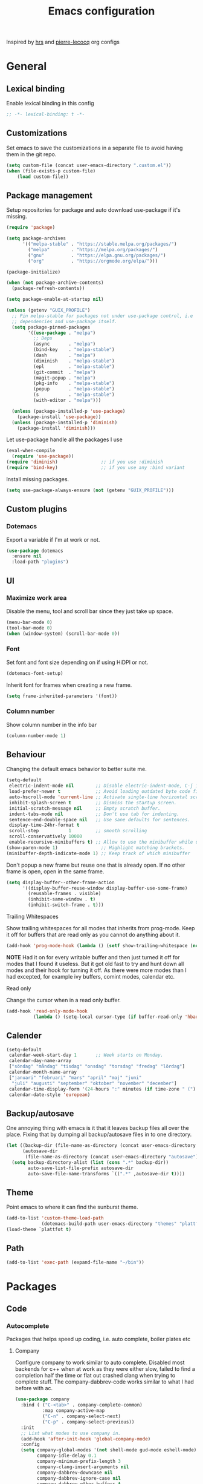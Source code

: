 #+TITLE: Emacs configuration
Inspired by [[https://github.com/hrs/dotfiles/tree/master/emacs.d][hrs]] and [[https://github.com/pierre-lecocq/emacs.d/tree/literal][pierre-lecocq]] org configs

* General
** Lexical binding
   Enable lexical binding in this config
   #+begin_src emacs-lisp
   ;; -*- lexical-binding: t -*-
   #+end_src
** Customizations
   Set emacs to save the customizations in a separate file to avoid
   having them in the git repo.
   #+begin_src emacs-lisp
     (setq custom-file (concat user-emacs-directory ".custom.el"))
     (when (file-exists-p custom-file)
         (load custom-file))
   #+end_src
** Package management

   Setup repositories for package and auto download use-package if it's missing.
   #+begin_src emacs-lisp
     (require 'package)

     (setq package-archives
           '(("melpa-stable" . "https://stable.melpa.org/packages/")
             ("melpa"        . "https://melpa.org/packages/")
             ("gnu"          . "https://elpa.gnu.org/packages/")
             ("org"          . "https://orgmode.org/elpa/")))

     (package-initialize)

     (when (not package-archive-contents)
       (package-refresh-contents))

     (setq package-enable-at-startup nil)

     (unless (getenv "GUIX_PROFILE")
       ;; Pin melpa-stable for packages not under use-package control, i.e
       ;; dependencies and use-package itself.
       (setq package-pinned-packages
             '((use-package . "melpa")
               ;; Deps
               (async       . "melpa")
               (bind-key    . "melpa-stable")
               (dash        . "melpa")
               (diminish    . "melpa-stable")
               (epl         . "melpa-stable")
               (git-commit  . "melpa")
               (magit-popup . "melpa")
               (pkg-info    . "melpa-stable")
               (popup       . "melpa-stable")
               (s           . "melpa-stable")
               (with-editor . "melpa")))

       (unless (package-installed-p 'use-package)
         (package-install 'use-package))
       (unless (package-installed-p 'diminish)
         (package-install 'diminish)))
   #+end_src

   Let use-package handle all the packages I use
   #+begin_src emacs-lisp
     (eval-when-compile
       (require 'use-package))
     (require 'diminish)                ;; if you use :diminish
     (require 'bind-key)                ;; if you use any :bind variant
   #+end_src

   Install missing packages.
   #+begin_src emacs-lisp
     (setq use-package-always-ensure (not (getenv "GUIX_PROFILE")))
   #+end_src
** Custom plugins
*** Dotemacs
    Export a variable if I'm at work or not.
    #+begin_src emacs-lisp
      (use-package dotemacs
        :ensure nil
        :load-path "plugins")
    #+end_src
** UI
*** Maximize work area
   Disable the menu, tool and scroll bar since they just take up
   space.
   #+begin_src emacs-lisp
     (menu-bar-mode 0)
     (tool-bar-mode 0)
     (when (window-system) (scroll-bar-mode 0))
   #+end_src
*** Font
    Set font and font size depending on if using HiDPI or not.
    #+begin_src emacs-lisp
      (dotemacs-font-setup)
    #+end_src

    Inherit font for frames when creating a new frame.
    #+begin_src emacs-lisp
    (setq frame-inherited-parameters '(font))
    #+end_src
*** Column number
   Show column number in the info bar
   #+begin_src emacs-lisp
     (column-number-mode 1)
   #+end_src
** Behaviour
   Changing the default emacs behavior to better suite me.
   #+begin_src emacs-lisp
     (setq-default
      electric-indent-mode nil        ;; Disable electric-indent-mode, C-j is used for that.
      load-prefer-newer t             ;; Avoid loading outdated byte code files.
      auto-hscroll-mode 'current-line ;; Activate single-line horizontal scrolling mode (emacs-26 and up).
      inhibit-splash-screen t         ;; Dismiss the startup screen.
      initial-scratch-message nil     ;; Empty scratch buffer.
      indent-tabs-mode nil            ;; Don't use tab for indenting.
      sentence-end-double-space nil   ;; Use sane defaults for sentences.
      display-time-24hr-format t
      scroll-step           1         ;; smooth scrolling
      scroll-conservatively 10000
      enable-recursive-minibuffers t) ;; Allow to use the minibuffer while using the minibuffer
     (show-paren-mode 1)                ;; Highlight matching brackets.
     (minibuffer-depth-indicate-mode 1) ;; Keep track of which minibuffer

   #+end_src

   Don't popup a new frame but reuse one that is already open. If no
   other frame is open, open in the same frame.
   #+begin_src emacs-lisp
     (setq display-buffer--other-frame-action
           '((display-buffer-reuse-window display-buffer-use-some-frame)
             (reusable-frames . visible)
             (inhibit-same-window . t)
             (inhibit-switch-frame . t)))
   #+end_src
**** Trailing Whitespaces

     Show trailing whitespaces for all modes that inherits from
     prog-mode. Keep it off for buffers that are read only as you
     cannot do anything about it.
     #+begin_src emacs-lisp
       (add-hook 'prog-mode-hook (lambda () (setf show-trailing-whitespace (not buffer-read-only))))
     #+end_src

     *NOTE* Had it on for every writable buffer and then just turned
     it off for modes that I found it useless. But it got old fast to
     try and hunt down all modes and their hook for turning it off. As
     there were more modes than I had excepted, for example ivy
     buffers, comint modes, calendar etc.

**** Read only

     Change the cursor when in a read only buffer.
     #+begin_src emacs-lisp
       (add-hook 'read-only-mode-hook
                 (lambda () (setq-local cursor-type (if buffer-read-only 'hbar 'box))))
     #+end_src

** Calender
   #+begin_src emacs-lisp
     (setq-default
      calendar-week-start-day 1       ;; Week starts on Monday.
      calendar-day-name-array
      ["söndag" "måndag" "tisdag" "onsdag" "torsdag" "fredag" "lördag"]
      calendar-month-name-array
      ["januari" "februari" "mars" "april" "maj" "juni"
       "juli" "augusti" "september" "oktober" "november" "december"]
      calendar-time-display-form '(24-hours ":" minutes (if time-zone " (") time-zone (if time-zone ")"))
      calendar-date-style 'european)
   #+end_src
** Backup/autosave
   One annoying thing with emacs is it that it leaves backup files all
   over the place.  Fixing that by dumping all backup/autosave files
   in to one directory.
   #+begin_src emacs-lisp
     (let ((backup-dir (file-name-as-directory (concat user-emacs-directory "backup")))
           (autosave-dir
            (file-name-as-directory (concat user-emacs-directory "autosave"))))
       (setq backup-directory-alist (list (cons ".*" backup-dir))
             auto-save-list-file-prefix autosave-dir
             auto-save-file-name-transforms `((".*" ,autosave-dir t))))
   #+end_src
** Theme
   Point emacs to where it can find the sunburst theme.
   #+begin_src emacs-lisp
     (add-to-list 'custom-theme-load-path
                  (dotemacs-build-path user-emacs-directory "themes" "plattfot-theme"))
     (load-theme `plattfot t)
   #+end_src
** Path
   #+begin_src emacs-lisp
     (add-to-list 'exec-path (expand-file-name "~/bin"))
   #+end_src
* Packages
** Code
*** Autocomplete
   Packages that helps speed up coding, i.e. auto complete, boiler plates etc
**** Company

     Configure company to work similar to auto complete. Disabled most
     backends for c++ when at work as they were either slow, failed to
     find a completion half the time or flat out crashed clang when
     trying to complete stuff. The company-dabbrev-code works similar
     to what I had before with ac.

     #+begin_src emacs-lisp
       (use-package company
         :bind ( ("C-<tab>" . company-complete-common)
                 :map company-active-map
                 ("C-n" . company-select-next)
                 ("C-p" . company-select-previous))
         :init
         ;; List what modes to use company in.
         (add-hook 'after-init-hook 'global-company-mode)
         :config
         (setq company-global-modes '(not shell-mode gud-mode eshell-mode)
               company-idle-delay 0.1
               company-minimum-prefix-length 3
               company-clang-insert-arguments nil
               company-dabbrev-downcase nil
               company-dabbrev-ignore-case nil
               company-dabbrev-other-buffers t
               company-dabbrev-code-other-buffers t
               company-lighter-base "c")

         (add-hook 'org-mode-hook
                   (lambda ()
                     ;; Remove dabbrev from org-mode as it's driving me crazy!
                     (set (make-local-variable 'company-backends)
                          (setq-local company-backends
                                      (delete 'company-dabbrev company-backends)))
                     ;; Fixing capf to work with org-mode
                     ;; https://emacs.stackexchange.com/a/21173
                     (add-hook 'completion-at-point-functions
                               'pcomplete-completions-at-point nil t)))
         (add-hook 'emacs-lisp-mode-hook
                   (lambda ()
                     (set (make-local-variable 'company-backends)
                          '((company-capf
                             company-dabbrev-code
                             :separate)))))
         (add-hook 'c-mode-common-hook
                     (lambda ()
                       (when (and (buffer-file-name) (file-remote-p (buffer-file-name)))
                         (set (make-local-variable 'company-backends)
                            '(company-dabbrev-code)))))
         ;; Only reliable backend at work
         (when dotemacs-is-work
           (add-hook 'c-mode-common-hook
                     (lambda ()
                       (set (make-local-variable 'company-backends)
                            '(company-dabbrev-code)))))
         :pin melpa-stable)
     #+end_src

     Tell emacs it's safe to change these company variables in a
     .dir-locals.el file.
     #+begin_src emacs-lisp
       (put 'company-clang-executable 'safe-local-variable #'stringp)
       (put 'company-clang-arguments 'safe-local-variable #'listp)
     #+end_src

**** Yasnippet
     Enable yasnippet
     #+begin_src emacs-lisp
       (use-package yasnippet
       	 :config
       	 (yas-global-mode 1)
       	 (setq yas-indent-line nil)
       	 :pin melpa-stable)
     #+end_src
**** eglot
     Client for Language Server Protocol (lsp) servers.

     Tried both ~lsp-mode~ and ~eglot~. And for my use case ~eglot~ is
     better. ~lsp-mode~ involved a lot more tweaking to get it working
     (e.g. make sure ~company-capf~ is first in ~company-backends~).
     Once I got it working the completion menu in company was a lot
     nosier than what I get from ~eglot~. Only issue I have with
     ~eglot~ is the face in the mode-line. My mode-line is monochrome
     and is grayed out when the frame is not in focus. Which ~eglot~
     does not respect and by default it stands out like a sore thumb
     (I have the same issue with ~flymake~ and ~compilation~). I have
     tweaked my theme so it is not so bad. Still annoying though.

     *NOTE:* clangd also accepts arguments from the environment
      variable ~CLANGD_FLAGS~. I'm using that combined with ~direnv~
      to specify where the ~compile_commands.json~ is located. As that
      can change from project to project.

      For example set that ~compile_commands.json~ is in the
      subdirectory ~build~ in the root of the project.

     #+begin_src sh :tangle no
       # .envrc
       export CLANGD_FLAGS="--compile-commands-dir=./build"
     #+end_src

     #+begin_src emacs-lisp
       (use-package eglot
         :config
         ;; Only run eglot on local buffers, too slow on bad connections.
         (add-hook 'c++-mode-hook
                   (lambda ()
                     (when (and (buffer-file-name) (not (file-remote-p (buffer-file-name))))
                       (eglot-ensure))))
         (setq gc-cons-threshold 100000000
               read-process-output-max (* 1024 1024) ;; 1mb
               company-minimum-prefix-length 1
               company-idle-delay 0.0)
         (add-to-list 'eglot-server-programs
                      '(c++-mode . ("clangd"
                                    "--background-index"
                                    "--header-insertion=iwyu"
                                    "--pch-storage=memory"
                                    "-j=6"))))
     #+end_src
**** lsp
     #+begin_src emacs-lisp
       (use-package lsp-mode
         :ensure t
         :disabled t
         :config
         (setq gc-cons-threshold 100000000
               read-process-output-max (* 1024 1024) ;; 1mb
               company-minimum-prefix-length 1
               company-idle-delay 0.0
               lsp-prefer-capf t)
         (add-hook 'prog-mode-hook #'lsp)
         (add-hook 'hack-local-variables-hook
                   (lambda () (when (derived-mode-p 'prog-mode) (lsp))))
         (setq lsp-clients-clangd-args '("--compile-commands-dir=./build"
                                         "--background-index"
                                         "-j=6"
                                         "--header-insertion=iwyu"))
         (add-hook 'prog-mode-hook
                   (lambda ()
                     (setq company-backends
                           `(company-capf ,@(--filter (not (equal 'company-capf it))
                                                      company-backends))))))
       (put 'lsp-clients-clangd-args 'safe-local-variable #'listp)

     #+end_src
*** Lint
   Packages that helps inspecting code, report errors etc.
**** Flymake

     Moved over to using ~flymake~ instead of ~flycheck~. Mainly
     because it is the only one that works with ~eglot~ so keeping it
     consitent between modes.

     #+begin_src emacs-lisp
       (use-package flymake
         :ensure nil ; built-in
         :config
         (add-hook 'prog-mode-hook 'flymake-mode))
     #+end_src

     Flymake lacks linting for shell scripts. Testing out shellcheck.
     #+begin_src emacs-lisp
       (use-package flymake-shellcheck
         :ensure t
         :commands flymake-shellcheck-load
         :init
         (add-hook 'sh-mode-hook 'flymake-shellcheck-load))
     #+end_src
** Programming languages
  Modes for highlighting different programing languages.
*** Haskell
    Settings for programming haskell in emacs
    #+begin_src emacs-lisp
      (use-package haskell-mode
        :config
        (add-hook 'haskell-mode-hook 'turn-on-haskell-doc-mode)
        (add-hook 'haskell-mode-hook 'turn-on-haskell-indent)
        (autoload 'ghc-init "ghc" nil t)
        :pin melpa-stable)
    #+end_src
*** Lisp
    Color haxvalues with their respective color.
    #+begin_src emacs-lisp
      (use-package lisp-mode
        :ensure nil ; Built in
        :config
        (defvar hexcolour-keywords
          '(("#[[:xdigit:]]\\{6\\}"
             (0 (put-text-property (match-beginning 0)
                                   (match-end 0)
                                   'face (list :background
                                               (match-string-no-properties 0)))))))
        (add-hook 'lisp-mode-hook
                  (lambda ()
                    (font-lock-add-keywords nil hexcolour-keywords))))
    #+end_src
**** Smartparens

     Having issues with turning off auto balancing, i.e
     (|) - insert () -> (()|
     #+begin_src emacs-lisp
       (use-package smartparens
         :init
         ;;(add-hook 'c-mode-hook 'turn-on-smartparens-mode)
         ;;(add-hook 'c++-mode-hook 'turn-on-smartparens-mode)
         (add-hook 'lisp-mode-hook 'turn-on-smartparens-mode)
         (add-hook 'scheme-mode-hook 'turn-on-smartparens-mode)
         (add-hook 'guile-mode-hook 'turn-on-smartparens-mode)
         (add-hook 'emacs-lisp-mode-hook 'turn-on-smartparens-mode)
         ;; (add-hook 'python-mode 'turn-on-smartparens-mode)
         (add-hook 'lisp-interaction-mode-hook 'turn-on-smartparens-mode)
         :bind (:map smartparens-mode-map
                     ("C-)" . sp-forward-slurp-sexp)
                     ("C-(" . sp-backward-slurp-sexp)
                     ("C-}" . sp-forward-barf-sexp)
                     ("C-{" . sp-backward-barf-sexp)
                     ("C-M-a" . sp-beginning-of-sexp)
                     ("C-M-e" . sp-end-of-sexp)
                     ("C-M-t" . sp-transpose-hybrid-sexp)
                     ("C-M-s" . sp-splice-sexp-killing-around)
                     ("M-s" . sp-split-sexp)
                     ("M-[" . sp-backward-unwrap-sexp)
                     ("M-]" . sp-unwrap-sexp)
                     ("M-}" . sp-splice-sexp-killing-backward)
                     ("M-{" . sp-splice-sexp-killing-forward))
         :config
         ;; Turn off balancing of single and back quote in lisp.
         (sp-with-modes sp--lisp-modes
           (sp-local-pair "'" nil :actions nil)
           (sp-local-pair "`" nil :actions nil))
         :pin melpa-stable)
     #+end_src
*** Scheme
    #+begin_src emacs-lisp
      (use-package scheme
        :ensure nil ; Built in
        :bind (:map scheme-mode-map
                    ("<backtab>" . hall-toggle-other-file)
                    ("<C-iso-lefttab>" . hall-toggle-test-log))
        :config
        (defun hall-toggle-other-file ()
          "Switch between file named the same in the project.
      Useful for switching between test and code."
          (interactive)
          (let* ((file (buffer-file-name))
                 (filename (file-name-nondirectory file))
                 (other-files
                  (->> (project-files (project-current nil))
                       (--filter (string-suffix-p filename it))
                       (--filter (not (string= file it)))
                       )))
            (if other-files
                (find-file (car other-files))
              (error "No other %s found" filename))))

        (defun hall-toggle-test-log ()
          "Switch between test scheme file and its corresponding log."
          (interactive)
          (let* ((file (buffer-file-name))
                 (ext (file-name-extension file))
                 (project (project-current nil))
                 (filename (format "%s.%s" (file-name-base file) (if (string= ext "scm") "log" "scm")))
                 (other-files (->> (directory-files-recursively
                                    (car (project-roots project))
                                    (regexp-quote filename))
                                   (--filter (string-suffix-p "tests" (directory-file-name
                                                                       (file-name-directory it)))))))
            (if other-files
                (find-file (car other-files))
              (error "No %s found" filename)))))
    #+end_src
*** C family
    Specific for C, C++ and other in the c family
    - Set indentation to be two spaces.
    - Set the default mode for .h files to be c++-mode
    - Make it easier to work with camelCase words by enabling subword-mode.
    - Add that it will also search src and include directories when
      switching between header and source files.

    Custom style based on gnu for work. See [[https://www.gnu.org/software/emacs/manual/html_node/ccmode/Adding-Styles.html#Adding-Styles][adding-styles]] for more
    info how this work. [[https://www.gnu.org/software/emacs/manual/html_node/ccmode/Guessing-the-Style.html][Guessing]] the style also work, but it was
    easier for me to just place the pointer at a location and press
    C-c C-o (c-set-offset) and add that to the c-offsets-alist.

    When in a c family buffer use shift tab to switch between header
    and source.

    #+begin_src emacs-lisp
      (c-add-style "dd"
                   '("gnu"
                     (c-basic-offset . 2)
                     (c-offsets-alist
                      (substatement-open . 0)
                      (arglist-close . 0)
                      (arglist-intro . +)
                      (statement-case-open . 0)
                      (brace-list-intro . +))))
    #+end_src
    #+begin_src emacs-lisp
      (use-package cc-mode
        :mode ("\\.h\\'" . c++-mode)
        :ensure nil ;; built in
        :config
        ;; Call everytime an c-mode-common file is opened
        (add-hook 'c-mode-common-hook
                  (lambda ()
                    ;; Set keybinding for all cc-modes
                    (local-set-key  (kbd "<backtab>") 'ff-find-other-file)
                    (local-set-key  (kbd "<C-iso-lefttab>") 'ff-extension-other-impl)

                    (setq indent-tabs-mode nil)
                    (c-set-style "dd")
                    ;; enable camelCase
                    (subword-mode 1)))
        (setq ff-search-directories '("." "../src" "../include"))
        :pin melpa-stable)
    #+end_src
*** Python
    Package name is python but the mode is python-mode
    Set indentation to 2 white spaces.

    Set the default for pb2 files (=PROJECT=) to use python.
    #+begin_src emacs-lisp
      (use-package python
        :mode (("\\.py\\'" . python-mode)
               ("PROJECT$" . python-mode))
        :interpreter ("python" . python-mode)
        :config
        (add-hook 'python-mode-hook
                  (lambda ()
                    (setq indent-tabs-mode nil
                          python-indent-offset 4)))
        :pin melpa-stable)
    #+end_src

    #+begin_src emacs-lisp
      (use-package jinja2-mode
        :pin melpa-stable)
    #+end_src
*** Rust

    Packages for setting up a rust environment
    #+begin_src emacs-lisp
      (use-package rust-mode
        :pin melpa-stable)
    #+end_src

    Mode for editing Cargo files.
    #+begin_src emacs-lisp
      (use-package toml-mode
        :pin melpa)
    #+end_src

*** Golang
    Setting up go to use 2 spaces as indentation and enable
    autocomplete for go.
    #+begin_src emacs-lisp
      (use-package go-mode
        :config
        (add-hook 'go-mode-hook
                  (lambda ()
                    (setq tab-width 2
                          standard-indent 2
                          indent-tabs-mode nil)))
        :pin melpa-stable)
    #+end_src
*** Shaders
**** GLSL
     Set files associated with glsl to use glsl mode
     #+begin_src emacs-lisp
       (use-package glsl-mode
         :mode (("\\.vert\\'" . glsl-mode)
                ("\\.frag\\'" . glsl-mode)
                ("\\.geom\\'" . glsl-mode)
                ("\\.prog\\'" . glsl-mode)
                ("\\.glsl\\'" . glsl-mode))
         :pin melpa)
     #+end_src

*** Build
**** Makefile
     Set following files to use makefile-gmake-mode as the default.
     - Files that starts with =Makefile=.
     - Has extension =.mk=.

     Show trailing whitespace as those can mess up make pretty bad.
     #+begin_src emacs-lisp
       (use-package make-mode
         :mode (("Makefile.*" . makefile-gmake-mode)
                ("\\.mk$" . makefile-gmake-mode))
         :config
         (add-hook 'makefile-mode-hook
                   (lambda ()
                     ;; Always show trailing whitespace for Makefiles
                     ;; Don't break words
                     (setq show-trailing-whitespace t
                           word-wrap t))))
     #+end_src
**** CMake
     #+begin_src emacs-lisp
       (use-package cmake-mode
       	 :pin melpa-stable)
     #+end_src
*** REPL
**** Geiser
     #+begin_src emacs-lisp
       (use-package geiser
         :hook (scheme-mode-hook)
         :config
         (setq geiser-default-implementation 'guile
               geiser-repl-use-other-window nil)
         :pin melpa-stable)
     #+end_src
     Auto complete backend for geiser
     #+begin_src emacs-lips
	 (use-package ac-geiser
	   :pin melpa-stable)
     #+end_src
**** Sh
     Indent using 2 spaces for shell scripts.
     #+begin_src emacs-lisp
       (use-package sh-script
         :config
         (add-hook 'sh-mode-hook
               (lambda ()
                 (setq indent-tabs-mode nil
                       c-basic-offset 2))))
     #+end_src
*** Yaml
    #+begin_src emacs-lisp
      (use-package yaml-mode
       	:pin melpa-stable)
    #+end_src
*** json
    #+begin_src emacs-lisp
      (use-package json-mode
        :pin melpa-stable)
    #+end_src
*** Markdown
    #+begin_src emacs-lisp
      (use-package markdown-mode
       	:pin melpa-stable)
    #+end_src
*** Meson
   #+begin_src emacs-lisp
     (use-package meson-mode
       :pin melpa)
   #+end_src
*** Julia
    #+begin_src emacs-lisp
      (use-package julia-mode
        :pin melpa)
    #+end_src
*** Systemd
    #+begin_src emacs-lisp
      (use-package systemd
        :pin melpa-stable)
    #+end_src
*** GDB script
    #+begin_src emacs-lisp
      (use-package gud
        :mode (("\\.gdbinit$" . gdb-script-mode))
        :ensure nil)
    #+end_src
*** lua
    #+begin_src emacs-lisp
      (use-package lua-mode
        :ensure t
        :pin melpa)
    #+end_src
** Programs
  Packages that communicates with external processes.
*** Ledger
   Settings for ledger.
   Set the default mode for .dat files to ledger.

   Clean the buffer with C-c C.

   #+begin_src emacs-lisp
     (use-package ledger-mode
       :ensure t
       :bind (:map ledger-mode-map
                   ("C-c C" . ledger-mode-clean-buffer))
       :mode "\\.dat\\'"
       :config
       (add-hook 'ledger-mode-hook #'ledger-flymake-enable)
       (setq ledger-clear-whole-transactions 1
             ledger-schedule-file "~/projects/bokforing/schedule.ledger"
             ledger-schedule-look-backward 5
             ledger-schedule-look-forward 30
             ledger-amount-regex
             (concat "\\(  \\|\t\\| \t\\)[ \t]*-?"
                     "(?"
                     "\\(?:"
                     "\\([A-Z$€£₹_(]+ *\\)?"
                     ;; We either match just a number after the commodity with no
                     ;; decimal or thousand separators or a number with thousand
                     ;; separators.  If we have a decimal part starting with `,'
                     ;; or `.', because the match is non-greedy, it must leave at
                     ;; least one of those symbols for the following capture
                     ;; group, which then finishes the decimal part.
                     "\\(-?\\(?:[0-9]+\\|[0-9,.]+?\\)\\)"
                     "\\([,.][0-9)]+\\)?"
                     "\\( *[[:word:]€£₹_\"]+\\)?"
                     "\\(?:[ \t]*[+*/-][ \t]*\\)?"
                     "\\)+"
                     ")?"
                     "\\([ \t]*[@={]@?[^\n;]+?\\)?"
                     "\\([ \t]+;.+?\\|[ \t]*\\)?$"))
       (add-hook 'ledger-mode-hook
                 (lambda ()
                   (setq-local company-backends '(company-capf))
                   (setq-local tab-always-indent 'complete)
                   (setq-local completion-ignore-case t)
                   (setq-local ledger-complete-in-steps t)))
       :pin melpa)
   #+end_src
*** direnv
    #+begin_src emacs-lisp
      (use-package direnv
       :config
       (direnv-mode))
    #+end_src
*** Arduino
    Function for setting up a arduino template sketch
    #+begin_src emacs-lisp
      (defun init-arduino ()
      "Template arduino sketch"
      (interactive)
      (insert "void setup() {
       	// put your setup code here, to run once:

      }

      void loop() {
       	// put your main code here, to run repeatedly:

      }")
      )
    #+end_src
*** Magit
    A Git porcelain inside Emacs
    Key =C-x g= to run magit on current buffer.

    #+begin_src emacs-lisp
      (use-package transient
        :pin melpa)
    #+end_src

    #+begin_src emacs-lisp
      (use-package magit
        :after (transient)
        :bind ("C-x g" . magit-status)
        :pin melpa)
    #+end_src
*** Magithub (disabled)

    Has a bug, see [[https://github.com/magit/ghub/issues/81][#81]]. Disabling it until a work around is found. As I
    haven't started using this just yet.
    #+begin_src emacs-lisp
      (use-package magithub
        :after magit
        :disabled t
        :ensure t
        :config (magithub-feature-autoinject t)
        :pin melpa-stable)
    #+end_src
*** The Silver Searcher
    #+begin_src emacs-lisp
      (use-package ag
	:pin melpa-stable)
    #+end_src
*** notmuch

    Using notmuch to index my emails.
    #+begin_src emacs-lisp
      (use-package notmuch
        :bind (("C-c m" . notmuch)
               ("C-c M" . home-mail-refresh))
        :config
        (define-key notmuch-search-mode-map "l"
          (lambda (&optional beg end)
            "mark thread as read"
            (interactive (notmuch-search-interactive-region))
            (notmuch-search-tag (list "-unread") beg end)
            (notmuch-search-next-thread)))
        (setq-default
         sendmail-program "msmtp"
         send-mail-function 'sendmail-send-it
         mail-specify-envelope-from t
         message-sendmail-envelope-from 'header
         mail-envelope-from 'header
         message-kill-buffer-on-exit t
         message-send-mail-function 'message-send-mail-with-sendmail
         message-signature "s/Fred[re]+i[ck]+/Fredrik/g"
         mm-text-html-renderer 'shr
         notmuch-show-indent-messages-width 0
         notmuch-search-oldest-first nil
         notmuch-fcc-dirs `((,user-mail-address . "posteo/Sent"))
         notmuch-show-logo nil
         notmuch-draft-folder "posteo/Drafts"
         notmuch-saved-searches '((:name "inkorgen" :query "tag:inbox" :sort-order newest-first :key "i")
                                  (:name "inkorgen (oläst)" :query "tag:unread and tag:inbox" :sort-order newest-first :key "o")
                                  (:name "oläst" :query "tag:unread" :sort-order newest-first :key "O")
                                  (:name "reklam" :query "tag:reklam and tag:unread" :key "r")
                                  (:name "stjärnmärkt" :query "tag:flagged" :key "f")
                                  (:name "skickat" :query "tag:sent" :sort-order newest-first :key "s")
                                  (:name "utkast" :query "tag:draft" :key "u")
                                  (:name "order" :query "tag:order" :key "b")
                                  (:name "allt" :query "*" :key "a")))
        :ensure nil)
    #+end_src

*** pdftools

    *NOTE:* To use this, install it externally via the distribution's
    package manager. As installing this from melpa tends to break a
    lot due it needs to be compiled.
    #+begin_src emacs-lisp
      (use-package pdf-tools
        :if (not dotemacs-is-work)
        :mode ("\\.pdf\\'" . pdf-view-mode)
        :ensure nil)
    #+end_src
*** man
    #+begin_src emacs-lisp
      (use-package man
        :config
        (when dotemacs-is-work
          (setf manual-program "pk man")))
    #+end_src
*** telegram
    #+begin_src emacs-lisp
      (use-package telega
        :if (not dotemacs-is-work)
        :config
        :pin melpa-stable)
    #+end_src
*** vterm

    Workaround for killing text in vterm to the kill ring.
    #+begin_src emacs-lisp
      (defun vterm-send-C-k ()
        "Send `C-k' to libvterm."
        (interactive)
        (kill-ring-save (point) (vterm-end-of-line))
        (vterm-send-key "k" nil nil t))
    #+end_src

    Sometimes I need to run ~emacs~ inside of ~vterm~, and cannot use
    the normal ~C-x C-c~ command to exit as that will exit my real
    emacs session.
    #+BEGIN_SRC emacs-lisp
      (defun vterm-exit-emacs ()
        "Send `C-x C-c' to libvterm.

      Useful when running emacs inside of an vterm"
        (interactive)
        (vterm-send-C-x)
        (vterm-send-C-c))
    #+END_SRC

    #+begin_src emacs-lisp
      (use-package vterm
        :bind (:map vterm-mode-map
                    ("<f8>" . vterm-clear)
                    ("C-k" . vterm-send-C-k))
        :config
        (setf vterm-max-scrollback 10000)
        (add-to-list 'vterm-eval-cmds '("update-pwd" (lambda (path) (setq default-directory path)))))
    #+end_src
*** mpdel
    #+begin_src emacs-lisp
      (use-package libmpdel
        :config)
      (use-package mpdel
        :requires libmpdel)
    #+end_src
** Web
  Packages for webbased content.
*** nginx
    Major mode for editing nginx.
    #+begin_src emacs-lisp
      (use-package nginx-mode
       	:pin melpa-stable)
    #+end_src
** Emacs
  Packages that augments emacs.
*** All the Icons
    #+begin_src emacs-lisp
    (use-package all-the-icons)
    #+end_src
*** Org

    Mostly from [[https://github.com/hrs/dotfiles/tree/master/emacs.d][hrs]] config file but converted to use-package.

    Use a little downward-pointing arrow instead of the usual ellipsis
    (=...=) when folded.

    Use syntax highlighting in source blocks while editing
    'org-src-fontify-natively'.

    The variable 'org-directory' is set in '.custom.el', as it changes
    from compute to computer at the moment.

    The org structure template el (expand using <el) is from
    [[https://github.com/freetonik/emacs-dotfiles/blob/master/init.org#org][EmacsCast]].

    #+begin_src emacs-lisp
      (use-package org
        :mode ("\\.org\\'" . org-mode)
        :bind (("C-c l" . org-store-link)
               ("C-c a" . org-agenda)
               ("C-c c" . org-capture)
               ("C-c b" . org-iswitchb))
        :config
        (setq org-ellipsis "⤵"
              org-todo-keywords
              '((sequence "TODO(t)" "WAIT(w@/!)" "|" "DONE(d!)" "CANCELLED(c@)"))
              org-default-notes-file (concat org-directory "/Anteckningar.org")
              org-agenda-span 'day
              org-agenda-window-setup 'only-window
              org-agenda-restore-windows-after-quit t
              org-src-fontify-natively t
              org-src-tab-acts-natively t
              org-enforce-todo-dependencies t
              org-confirm-babel-evaluate nil
              org-src-window-setup 'split-window-below
              org-link-search-must-match-exact-headline nil
              org-log-into-drawer "LOGBOOK")
        (when (not dotemacs-is-work)
          (add-to-list 'org-agenda-files org-directory))

        ;; Active Babel languages
        (if dotemacs-is-work
            (org-babel-do-load-languages
             'org-babel-load-languages
             '((calc . t)
               (python . t)
               (scheme . t)))
          (org-babel-do-load-languages
           'org-babel-load-languages
           '((calc . t)
             (python . t)
             (scheme . t)
             (shell . t))))
        :pin org)
    #+end_src
**** Automate commit todo changes in git

     Commit a todo change to git using =plt/org-todo-commit-change=
     *NOTE* Work in progress. Right now it supports single todo changes
     (incl repeating).

     #+begin_src emacs-lisp
       (defun plt/org-todo-commit-change ()
         "Commit todo state change"
         (interactive)
         (let ((note-file (file-name-nondirectory org-default-notes-file)))
           (with-temp-buffer
             (insert (shell-command-to-string (format "git diff %S" note-file)))
             (diff-mode)
             (catch 'done
               (save-match-data
                 (progn
                   (goto-char (point-min))
                   (diff-beginning-of-hunk t)
                   (when (and (re-search-forward
                               (rx line-start "-" (one-or-more (in blank)) ":LAST_REPEAT:") nil t)
                              (re-search-forward
                               (rx line-start "+" (one-or-more (in blank)) ":LAST_REPEAT:") nil t))
                     (when (re-search-backward
                            (rx line-start blank (one-or-more (in "*")) (zero-or-more blank) "TODO"
                                (zero-or-more (in blank))
                                (group (zero-or-more (in print))))
                            nil t)
                       (shell-command
                        (format "git add %S && git commit -m %S"
                                note-file
                                (format "done: %s" (match-string 1))))
                       (throw 'done "done with commit"))))
                 (progn
                   (goto-char (point-min))
                   (diff-beginning-of-hunk t)
                   (when (re-search-forward
                          (rx line-start "+" (one-or-more "*") (zero-or-more blank)
                              ;; TODO: dynamically add these
                              (group (| "TODO" "WAIT" "DONE" "CANCELLED"))
                              (zero-or-more (in blank))
                              (group (zero-or-more (in print))))
                          nil t)
                     (shell-command
                      (format "git add %S && git commit -m %S"
                              note-file
                              (format "%s: %s" (downcase (match-string 1)) (match-string 2))))
                     (throw 'done "done with commit"))))
               ))))
     #+end_src
**** Notmuch integration
     Enable linking notmuch emails in org
     #+begin_src emacs-lisp
       (use-package ol-notmuch
         :after org
         :ensure nil)
     #+end_src
**** Custom org templates
     #+begin_src emacs-lisp
       (use-package org-tempo
         :ensure nil
         :config
         (add-to-list 'org-structure-template-alist '("el" . "src emacs-lisp")))
     #+end_src
**** Agenda
     #+begin_src emacs-lisp
       (use-package org-agenda
         :ensure nil
         :config
         (setq
          org-agenda-prefix-format '((agenda . " %-2i %?-12t% s")
                                     (todo . " %-2i ")
                                     (tags . " %i ")
                                     (search . " %i ")))
         (customize-set-value
          'org-agenda-category-icon-alist
          `(
            ("backup" ,(list (all-the-icons-material "backup" :height 1.2)) nil nil :ascent center)
            ("bug" ,(list (all-the-icons-octicon "bug" :height 1.2)) nil nil :ascent center)
            ("computer" ,(list (all-the-icons-faicon "server" :height 1.2)) nil nil :ascent center)
            ("economy" ,(list (all-the-icons-material "euro_symbol" :height 1.2)) nil nil :ascent center)
            ("emacs" ,(list (all-the-icons-fileicon "emacs" :height 1.2)) nil nil :ascent center)
            ("exercise" ,(list (all-the-icons-material "fitness_center" :height 1.2)) nil nil :ascent center)
            ("home" ,(list (all-the-icons-faicon "home" :height 1.2)) nil nil :ascent center)
            ("keyboard" ,(list (all-the-icons-material "keyboard" :height 1.2)) nil nil :ascent center)
            ("misc" ,(list (all-the-icons-octicon "inbox" :height 1.2)) nil nil :ascent center)
            ("photo" ,(list (all-the-icons-material "camera_roll" :height 1.2)) nil nil :ascent center)
            ("project" ,(list (all-the-icons-faicon "flask" :height 1.2)) nil nil :ascent center)
            ("task" ,(list (all-the-icons-faicon "question-circle-o" :height 1.2)) nil nil :ascent center)
            )))
     #+end_src

**** Super agenda
     The =org-agenda-prefix-format= is taken from [[https://github.com/m-cat/init.el/blob/master/init.el#L2082][m-cat's init.el]] and
     removes file name and category. No need to see the file name as
     everything is in the same file.

     #+begin_src emacs-lisp
       (use-package org-super-agenda
         :after (org)
         :config
         (defun plt-strip-org-agenda-header (header)
           "Remove todo, priority and tags from HEADER."
           ;; Hardcode the todo keywords as I cannot figure out how to use
           ;; them from `org-todo-keywords'. But something causing it to
           ;; expand to empty when passing it via the :transformer.
           (let* ((remove-re (rx (or "TODO" "WAIT" "CANCELLED" "DONE" ;; todo
                                     (seq"[#"(any "A" "B" "C")"]") ;; priority
                                     (seq ":" (+ (any ":" alnum)) (+":")) ;; tags
                                     )))
                  ;; Need to split it in two, otherwise the filter will
                  ;; remove the icons in the prefix.
                  (prefix (substring header 0 14))
                  (rest (->> (substring header 14)
                             (s-split " ")
                             (--filter (not (s-matches? remove-re it)))
                             (s-join " " )
                             (s-trim-right ))))
             (s-concat prefix rest)))

         (setq org-super-agenda-groups
               '((:name "Idag"
                        :time-grid t)
                 (:name "Avakta" :todo "WAIT" :order 100
                        :transformer plt-strip-org-agenda-header)
                 (:name "Tid över" :priority "C" :order 50
                        :transformer plt-strip-org-agenda-header)
                 (:name "Låg prio" :priority "B" :order 50
                        :transformer plt-strip-org-agenda-header)
                 (:name "Hög prio" :priority "A" :order 1
                        :transformer plt-strip-org-agenda-header)
                 (:name "Att göra" :todo "TODO"
                        :transformer plt-strip-org-agenda-header)
                 (:name "Klart" :todo ("DONE" "CANCELLED") :order 200
                        :transformer plt-strip-org-agenda-header)
                 (:name "Årsdagar" :tag "årsdag" :order 1000
                        :transformer plt-strip-org-agenda-header)
                 ))
         (org-super-agenda-mode)
         :pin melpa)
     #+end_src
**** Org-roam
     "A plain-text personal knowledge management system" - [[https://www.orgroam.com/][orgroam.com]]
     #+begin_src emacs-lisp
       (use-package org-roam
             :ensure nil
             :hook
             (after-init . org-roam-mode)
             :custom
             (org-roam-directory (concat (file-name-as-directory org-directory) "roam"))
             (org-roam-buffer-position 'bottom)
             :bind (:map org-roam-mode-map
                     (("C-c v r" . org-roam)
                      ("C-c v f" . org-roam-find-file)
                      ("C-c v g" . org-roam-graph))
                     :map org-mode-map
                     (("C-c v i" . org-roam-insert))
                     (("C-c v I" . org-roam-insert-immediate))))
     #+end_src
     Config initially based on the example config in their README.md on [[https://github.com/org-roam/org-roam][github]].
**** Org-ref
     #+begin_src emacs-lisp
       (use-package org-ref
         :ensure nil
         :config
         (setf org-ref-bibliography-notes org-roam-directory
               org-ref-default-bibliography `(,plt/paper-bibtex)
               org-ref-pdf-directory plt/paper-directory
               reftex-default-bibliography org-ref-default-bibliography
               bibtex-completion-bibliography `(,plt/paper-bibtex)
               bibtex-completion-library-path `(,plt/paper-directory)
               bibtex-completion-notes-path org-roam-directory))
     #+end_src
**** Prettify org

     Use pretty bullet points instead of asterisk
     #+begin_src emacs-lisp
       (use-package org-bullets
         :after (org)
         :init
         (add-hook 'org-mode-hook
                   (lambda ()
                     (org-bullets-mode t)))
         :pin melpa-stable)
     #+end_src

     *NOTE:*
     "Doesn't work with yasnippet getting:
     yas--fallback: yasnippet fallback loop!"

     This can happen when you bind ‘yas-expand’ outside of the
     ‘yas-minor-mode-map’.

*** Buffer move
    Move buffers around between windows
    #+begin_src emacs-lisp
      (use-package buffer-move
        :bind ( ("<M-S-up>"    . buf-move-up)
                ("<M-S-down>"  . buf-move-down)
                ("<M-S-left>"  . buf-move-left)
                ("<M-S-right>" . buf-move-right))
        :pin melpa-stable)
    #+end_src
*** Dired
    Settings for dired.
    Source for the afs-dired-find-file function: [[https://stackoverflow.com/questions/1110118/in-emacs-dired-how-to-find-visit-multiple-files][Source]]
    #+begin_src emacs-lisp
      (use-package dired
       	:ensure nil
       	;; Map afs-dired-find-file to F
       	:bind (:map dired-mode-map
               ("F" . afs-dired-find-file))
       	:config
       	(defun afs-dired-find-file (&optional arg)
             "Open each of the marked files, or the file under the
           point, or when prefix arg, the next N files "
             (interactive "P")
             (let ((fn-list (dired-get-marked-files nil arg)))
               (mapc 'find-file fn-list))))
    #+end_src
*** Diff

    Enable whitespace mode for diff-mode to see trailing whitespace in
    diffs.
    #+begin_src emacs-lisp
      (use-package whitespace
        :ensure nil
        :hook (diff-mode . whitespace-mode))
    #+end_src
*** Ediff
    #+begin_src emacs-lisp
      (use-package ediff
        :ensure nil
        :config
        (setf ediff-window-setup-function 'ediff-setup-windows-plain))
    #+end_src
*** Eshell
    Using some eshell settings from [[https://github.com/howardabrams/dot-files/blob/master/emacs-eshell.org][Howard Abrams]].

    #+begin_src emacs-lisp
      (use-package eshell
        :config
        (setq-default
         eshell-prompt-function
         (lambda ()
           (let* ((pwd (eshell/pwd))
                  (remote (file-remote-p pwd))
                  (remote-name (when remote (cadr (split-string remote ":")))))
             (format "⎣%s%s%s %s⎦ "
               (propertize (user-login-name) 'face '(:foreground "#3387cc"))
               (propertize "@" 'face `(:foreground ,(if remote "#f9fd75" "#ddd")))
               (propertize (or remote-name (system-name)) 'face '(:foreground "#ddd"))
               (propertize (file-name-base
                            (abbreviate-file-name
                             (if remote (string-remove-prefix remote pwd) pwd)))
                           'face '(:foreground "#666")))))
         eshell-highlight-prompt nil
         eshell-prompt-regexp "^⎣.*⎦ "
         ;; eshell-buffer-shorthand t ...  Can't see Bug#19391
         eshell-scroll-to-bottom-on-input 'all
         eshell-error-if-no-glob t
         eshell-hist-ignoredups t
         eshell-save-history-on-exit t
         eshell-prefer-lisp-functions nil
         eshell-destroy-buffer-when-process-dies t
         eshell-cmpl-cycle-completions nil)
        (add-hook
         'eshell-mode-hook
         (lambda ()
           (eshell/alias "ff" "find-file $1")
           (eshell/alias "ffw" "find-file-other-window $1")
           (eshell/alias "fff" "find-file-other-frame $1")))
        ;; Cannot use :bind to set keys for some reason
        ;; Make up and down navigate the buffer, similar to shell.
        ;; And jump betwen prompts with C-M-{p,n}
        (add-hook 'eshell-mode-hook
                  (lambda ()
                    (mapc (lambda (key)
                            (define-key eshell-mode-map key nil))
                          '([up] [C-up] [down] [C-down]))
                    (define-key eshell-mode-map (kbd "C-M-p") 'eshell-previous-prompt)
                    (define-key eshell-mode-map (kbd "C-M-n") 'eshell-next-prompt))))
    #+end_src

    #+begin_src emacs-lisp
      (defun eshell/lcd (&optional directory)
        "Locally cd to a DIRECTORY when on a remote host."
        (if (file-remote-p default-directory)
            (with-parsed-tramp-file-name default-directory nil
              (eshell/cd (tramp-make-tramp-file-name
                          (tramp-file-name-method v)
                          (tramp-file-name-user v)
                          (tramp-file-name-host v)
                          (or directory "")
                          (tramp-file-name-hop v))))
          (eshell/cd directory)))
    #+end_src
    Function taken from this [[https://www.reddit.com/r/emacs/comments/5pziif/cd_to_home_directory_of_server_when_using_eshell/de9olb7][reddit answer]]
*** Eldoc
    #+begin_src emacs-lisp
      (use-package eldoc
        :ensure nil
        :diminish t
        :config
        (setf eldoc-echo-area-use-multiline-p nil))
    #+end_src
*** emms
    Using guix to handle emms, as I need the emms-print-metadata
    function for libtag.
    #+begin_src emacs-lisp
      (use-package emms
        :ensure nil
        :if (not dotemacs-is-work)
        :bind
        (("<f7>" . emms)
         ("<C-f7>" . emms-browser))
        :config
        (require 'emms-setup)
        (require 'emms-info-libtag)
        (emms-all)
        (setq emms-source-file-default-directory "/media/Valhalla/Music/"
              emms-source-file-directory-tree-function 'emms-source-file-directory-tree-find
              emms-player-list '(emms-player-mpv)
              emms-info-functions '(emms-info-libtag)))
    #+end_src
*** ibuffer
     Use ibuffer instead of list-buffers, has some neat features.

     Sort buffers by placing them in different groups. Hide empty
     groups to avoid cluttering the ibuffer.
     #+begin_src emacs-lisp
       (use-package ibuffer
         :config
         (defalias 'list-buffers 'ibuffer)
         (setq-default ibuffer-expert t ;; Don't ask when closing unmodified buffers
                       ibuffer-show-empty-filter-groups nil)
         (setq ibuffer-saved-filter-groups
               '(("default"
                  ("c++" (mode . c++-mode))
                  ("scheme" (mode . scheme-mode))
                  ("make"  (or (mode . makefile-gmake-mode)
                               (mode . makefile-mode)))
                  ("cmake" (mode . cmake-mode ))
                  ("scripts" (mode . sh-mode))
                  ("ag" (mode . ag-mode ))
                  ("ivy" (name . "^\\*ivy-.*$"))
                  ("docs" (or (mode . rst-mode)
                              (mode . Man-mode)
                              (mode . markdown-mode)
                              (mode . org-mode)))
                  ("dired" (mode . dired-mode))
                  ("python" (mode . python-mode))
                  ("yaml" (mode . yaml-mode))
                  ("json" (mode . json-mode))
                  ("jinja" (mode . jinja2-mode))
                  ("vc" (or (mode . vc-dir-mode)
                            (mode . diff-mode)
                            (mode . magit--turn-on-shift-select-mode)
                            (mode . magit-auto-revert-mode)
                            (mode . magit-blame-disable-mode)
                            (mode . magit-blame-disabled-mode)
                            (mode . magit-blame-mode)
                            (mode . magit-blame-put-keymap-before-view-mode)
                            (mode . magit-blob-mode)
                            (mode . magit-cherry-mode)
                            (mode . magit-diff-mode)
                            (mode . magit-file-mode)
                            (mode . magit-log-mode)
                            (mode . magit-log-select-mode)
                            (mode . magit-merge-preview-mode)
                            (mode . magit-popup-mode)
                            (mode . magit-process-mode)
                            (mode . magit-process-unset-mode)
                            (mode . magit-reflog-mode)
                            (mode . magit-refs-mode)
                            (mode . magit-repolist-mode)
                            (mode . magit-revision-mode)
                            (mode . magit-stash-mode)
                            (mode . magit-stashes-mode)
                            (mode . magit-status-mode)
                            (mode . magit-submodule-list-mode)
                            (mode . magit-turn-on-auto-revert-mode)
                            (mode . magit-wip-after-apply-mode)
                            (mode . magit-wip-after-save-local-mode)
                            (mode . magit-wip-after-save-mode)
                            (mode . magit-wip-before-change-mode)))
                  ("shell" (mode . shell-mode))
                  ("gdb" (mode . gdb-script-mode))
                  ("elisp" (mode . emacs-lisp-mode))
                  ("emacs" (name . "^\\*.*?\\*$")))))
       (add-hook 'ibuffer-mode-hook
                 (lambda ()
                   ;; Sucks up a lot of cpu time when using projectile
                   ;;(ibuffer-auto-mode 1) ;; Keep the ibuffer in sync
                   (ibuffer-switch-to-saved-filter-groups "default"))))
     #+end_src
*** ivy
    Better multi-editing than ag.el.
    See [[https://sam217pa.github.io/2016/09/11/nuclear-power-editing-via-ivy-and-ag/][nuclear weapon multi-editing]]

    #+begin_src emacs-lisp
      (use-package ivy
        :config
        (setq ivy-count-format "(%d/%d) ")
        :pin melpa)
    #+end_src

    Use counsel-imenu instead of imenu. To avoid hunting down all
    keymaps that defines imenu, easier to just alias the function.
    #+begin_src emacs-lisp
      (use-package counsel
        :bind (("C-M-s" . counsel-ag))
        :init
        (defalias 'imenu 'counsel-imenu)
        :pin melpa)
    #+end_src

    #+begin_src emacs-lisp
      (use-package wgrep
        :pin melpa-stable)
    #+end_src
*** Tramp
    Set the ssh to be the default method for tramp.
    If tramp hangs and you are using zsh see [[#tramp-hang-workaround][here]].
    #+begin_src emacs-lisp
      (use-package tramp
        :config
        (setq tramp-default-method "ssh"
              tramp-ssh-controlmaster-options
              (concat
               "-o ControlPath=/tmp/ssh-tramp-ControlPath-%%r@%%h:%%p "
               "-o ControlMaster=auto -o ControlPersist=yes"))
        ;; Deal with work, guix and my custom scripts
        (add-to-list 'tramp-remote-path "~/bin")
        (add-to-list 'tramp-remote-path "/tools/bin")
        (add-to-list 'tramp-remote-path "~/.guix-profile/bin")
        (add-to-list 'tramp-remote-path "~/.guix-profile/sbin")
        (add-to-list 'tramp-remote-path "/run/current-system/profile/bin")
        (add-to-list 'tramp-remote-path "/run/current-system/profile/sbin")
        :pin gnu)
    #+end_src
*** Sudo edit
    Sudo edit the current file
    #+begin_src emacs-lisp
      (use-package sudo-edit
        :ensure t
        :bind ("C-c C-r" . sudo-edit)
        :pin melpa)
    #+end_src
*** Windmove
    Jump between windows using the arrow keys instead of cycling with
    "C-x o". Note that this Doesn't work in org mode.

    *TIP:* If using i3wm. Use frames instead of windows then use i3's
     navigation instead.
    #+begin_src emacs-lisp
      (use-package windmove
        :bind (([M-left]  . windmove-left)  ; move to left window
               ([M-right] . windmove-right) ; move to right window
               ([M-up]    . windmove-up)    ; move to upper window
               ([M-down]  . windmove-down)) ; move to downer window
        :pin melpa-stable)
    #+end_src
*** Compilation
    Ansi colors in compilation window see [[https://stackoverflow.com/questions/13397737/ansi-coloring-in-compilation-mode][link]]

    Have disabled automatically closing the *compilation* buffer if no
    errors occur. For one the function in [[https://www.emacswiki.org/emacs/ModeCompile#toc2][link]] doesn't properly swap
    to the correct buffer. Usually you end up with multiple frames
    having the same buffer open, which is annoying.

    Second it will close the buffer if only warnings occured. I like
    to have my code warning free and thus I need to see if any
    warnings occured. And cannot force all warnings to be treated as
    errors as others might not share the same idea about warnings.

    #+begin_src emacs-lisp
      (use-package compile
        :init
        ;; Reuse the *compilaiton* window if open if not pick another window
        ;; in another frame.
        (add-to-list 'display-buffer-alist
                     '("^\\*compilation\\*$"
                       (display-buffer-reuse-window display-buffer-use-some-frame)
                       (reusable-frames      . visible)
                       (inhibit-switch-frame . t)
                       (inhibit-same-window  . t)
                       ))
        :config
        (use-package ansi-color)
        (setf compilation-scroll-output t)
        (add-hook 'compilation-filter-hook
                  (lambda ()
                    (toggle-read-only)
                    (ansi-color-apply-on-region compilation-filter-start (point))
                    (toggle-read-only))))
    #+end_src
*** Version Control
    Don't ask when following a symlink to a vc directory.
    #+begin_src emacs-lisp
      (setq vc-follow-symlinks t)
    #+end_src
*** Regexp builder
    Avoid escape-hell with regex builder, can toggle between styles
    with 'C-c <tab>'. See [[https://masteringemacs.org/article/re-builder-interactive-regexp-builder][masteringemacs]] for more info about regex
    builder.

    #+begin_src emacs-lisp
      (use-package re-builder
        :config
        (setq-default reb-re-syntax 'string))
    #+end_src
*** evil
    Vim bindings are a lot easier to use on the phone than normal
    emacs bindings. Enable *evil-mode* when it detects android.
    #+begin_src emacs-lisp
      (use-package evil
        :if (getenv "ANDROID_ROOT")
        :bind (:map evil-normal-state-map ("SPC t" . 'training-popup))
        :config
        (evil-mode 1)
        :pin melpa-stable)
    #+end_src
*** elfeed
    RSS/Atom reader
    #+begin_src emacs-lisp
      (use-package elfeed
        :bind (("C-c n" . 'elfeed)
               :map elfeed-search-mode-map
               ;; Make sure the db is saved
               ("Q" . plt/elfeed-save-db-and-bury)
               ("q" . plt/elfeed-save-db-and-bury)
               ;; Use similar bindings as notmuch
               ("j" . plt/elfeed-jump-popup)
               ("l" . elfeed-search-untag-all-unread)
               ("o" . elfeed-search-tag-all-unread)
               ("t" . (lambda ()
                        (interactive)
                        (-each (elfeed-search-selected)
                          (lambda (entry)
                            (if (member 'later (elfeed-entry-tags entry))
                                (elfeed-untag entry 'later)
                              (elfeed-tag entry 'later))
                            (elfeed-search-update-entry entry)))))
               ;; Mark all as read
               ("L" . (lambda ()
                        (interactive)
                        (mark-whole-buffer)
                        (elfeed-search-untag-all-unread)))
               ;; Mark all as unread
               ("O" . (lambda ()
                        (interactive)
                        (mark-whole-buffer)
                        (elfeed-search-tag-all-unread)))
               ("v" . plt/elfeed-view-mpv)
               ("A" . plt/elfeed-emms-add-url)
               )
        :config
        (require 'transient)
        (eval-when-compile (require 'elfeed))
        (defun plt/elfeed-youtube-feed (channel-id)
          "Transform CHANNEL-ID to a youtube feed."
          (let ((yt-prefix "https://www.youtube.com/feeds/videos.xml?channel_id="))
            (s-prepend yt-prefix channel-id)))

        (cl-defun plt/elfeed-group-feeds (&key tags feeds (transform 'identity))
          "Add TAGS to the FEEDS.

            TAGS is a list of symbols or just one symbol.

            FEEDS is a list where each element is either an url (string) or a
            list. If the element is a list, then the first element is the url
            and the rest are additional tags.

            TRANSFORM procedure that will be called on each url, by default
            this is `identity'."
          (unless (or (listp tags) (symbolp tags))
            (error "TAGS must be a list of symbols or a symbol"))

          (unless (or (listp feeds) (stringp feeds))
            (error "FEEDS must be a list or a string"))

          (let ((tags (if (listp tags) tags (list tags))))
            (->> feeds
                 (--map (if (listp it)
                            `(,(funcall transform (car it)) ,@tags ,@(cdr it))
                          `(,(funcall transform it) ,@tags))))))

        ;; Based on https://cestlaz.github.io/posts/using-emacs-29-elfeed/
        (defun plt/elfeed-save-db-and-bury ()
          "Wrapper to save the elfeed db to disk before burying buffer"
          (interactive)
          (elfeed-db-save)
          (quit-window))

        (transient-define-prefix plt/elfeed-jump-popup ()
                                 "Jump to"
                                 [("o" "Oläst" plt/elfeed-set-filter-unread)
                                  ("t" "Taggat" plt/elfeed-set-filter-later)
                                  ("p" "Podcast" plt/elfeed-set-filter-podcast)
                                  ("r" "Raporter" plt/elfeed-set-filter-paper)
                                  ("R" "Alla rapporter" plt/elfeed-set-filter-all-papers)
                                  ])

        (defmacro plt/make-elfeed-set-filter (name filter)
          "Create function with the prefix NAME to set elfeed FILTER."
          (list 'defun (intern (format "plt/elfeed-set-filter-%s" name)) ()
                (format "Set elfeed filter to %s." filter)
                (list 'interactive)
                (list 'elfeed-search-set-filter filter)))

        (cl-defun plt/elfeed-arxiv-feed (query &key (max_results 300))
          "Create an arXiv atom feed from QUERY.
                        Where QUERY is a list of search terms or just one string.
                        MAX_RESULTS specify the max results in the feed. Search queries
                        can be combined with three booleans AND, OR and ANDNOT. See these
                        links for more info about the search query:
                        https://arxiv.org/help/api/user-manual#Architecture
                        https://arxiv.org/help/api/user-manual#query_details"
          (s-join "&" `(,(format "http://export.arxiv.org/api/query?search_query=%s"
                                 (if (listp query)
                                     (s-join "+" query)
                                   query))
                        "start=0"
                        ,(format "max_results=%s" max_results)
                        "sortBy=submittedDate"
                        "sortOrder=descending")))

        (cl-defstruct (arxiv (:constructor make--arxiv))
          "Structure containing information for an ArXiv feed."
          (url :type string)
          (tags :type list)
          (title :type string))

        (cl-defun make-arxiv (query &key tags title)
          "Construct an <arxiv> struct.
                        Transform the QUERY to an url.
                        TAGS and TITLE are sent verbatim to the struct constructor."
          (make--arxiv :url (plt/elfeed-arxiv-feed query)
                       ;; E.g. "cat:cs.CG" -> 'cg
                       :tags (or tags (intern (downcase (file-name-extension query))))
                       :title title))

        (defconst plt/arxivs `(,(make-arxiv "cat:cs.CG" :title "Computational Geometry")
                               ,(make-arxiv "cat:cs.DS" :title "Data Structures and Algorithms")
                               ,(make-arxiv "cat:cs.DM" :title "Discrete Mathematics")
                               ,(make-arxiv "cat:cs.DC" :title "Distributed, Parallel, and Cluster Computing")
                               ,(make-arxiv "cat:cs.ML" :title "Machine Learning")
                               ,(make-arxiv "cat:cs.OS" :title "Operating Systems")
                               ,(make-arxiv "cat:cs.PL" :title "Programming Languages")
                               ,(make-arxiv "cat:cs.SE" :title "Software Engineering")))

        (defun plt/elfeed-search-update-arxiv (&rest args)
          (mapc
           (lambda (it)
             (let ((feed (elfeed-db-get-feed (arxiv-url it))))
               (setf (elfeed-feed-title feed) (arxiv-title it))))
           plt/arxivs))

        (advice-add 'elfeed-search-update :before 'plt/elfeed-search-update-arxiv)t

        (let ((time "@6-months-ago"))
          (plt/make-elfeed-set-filter unread (format "%s +unread -podcast -paper" time))
          (plt/make-elfeed-set-filter podcast (format "%s +podcast" time))
          (plt/make-elfeed-set-filter later (format "%s +later" time))
          (plt/make-elfeed-set-filter paper (format "%s +paper +unread" time))
          (plt/make-elfeed-set-filter all-papers (format "%s +paper" time)))

        (add-hook 'elfeed-new-entry-hook
                  (elfeed-make-tagger :before "1 week ago"
                                      :remove 'unread))
        (setf elfeed-search-filter "@6-months-ago +unread -podcast -paper"
              elfeed-feeds
              `(,@(plt/elfeed-group-feeds
                   :tags 'fun
                   :feeds '(("https://rebusinla.wordpress.com/feed/" blog)
                            "https://warpdrive.se/rss/"
                            "https://xkcd.com/atom.xml"))
                ,@(plt/elfeed-group-feeds
                   :tags 'cg
                   :feeds '("https://c0de517e.blogspot.com/feeds/posts/default"
                            "https://animationphysics.wordpress.com/feed/"
                            ("https://www.realtimerendering.com/blog/feed/" blog)
                            "https://www.vfxblog.com/feed/"))
                ,@(plt/elfeed-group-feeds
                   :tags 'news
                   :feeds '("https://www.fz.se/rss/fznews_rss20.xml"
                            "https://rss.slashdot.org/Slashdot/slashdot"
                            ("https://www.anandtech.com/rss/" nerd)
                            "https://www.macrumors.com/macrumors.xml"
                            ("https://www.sweclockers.com/feeds/news.xml" nerd)
                            ("https://feeds.arstechnica.com/arstechnica/index/" nerd)
                            "https://www.raspberrypi.org/feed"
                            ("https://feeds.feedburner.com/TheHackersNews" nerd)))
                ,@(plt/elfeed-group-feeds
                   :tags 'linux
                   :feeds '(("https://www.phoronix.com/rss.php" news)
                            ("https://lwn.net/headlines/newrss" news)
                            ("https://www.gnu.org/software/guix/feeds/blog.atom" blog)
                            "https://www.linuxjournal.com/node/feed"
                            "https://www.archlinux.org/feeds/news/"))
                ,@(plt/elfeed-group-feeds
                   :tags 'keebs
                   :feeds '("https://www.reddit.com/r/MechGroupBuys/.rss"
                            "https://www.reddit.com/r/ErgoMechKeyboards/.rss"))
                ,@(plt/elfeed-group-feeds
                   :tags 'photo
                   :feeds '("https://www.dpreview.com/feeds/news.xml"
                            "https://nikonrumors.com/feed"))
                ,@(plt/elfeed-group-feeds
                   :tags 'emacs
                   :feeds '("https://www.reddit.com/r/emacs/.rss"))
                ,@(plt/elfeed-group-feeds
                   :tags 'deals
                   :feeds '("https://www.reddit.com/r/bapcsalescanada/.rss"))
                ,@(plt/elfeed-group-feeds
                   :tags 'youtube
                   :transform 'plt/elfeed-youtube-feed
                   :feeds '(("UCyaPf0E-PRRZH3UvvxNPeEw" music) ;; Avatar
                            ("UCjR-qXRBNkysQ0Threo1Bfg" music) ;; Blackbriar
                            ("UCMlGfpWw-RUdWX_JbLCukXg" talks) ;; Cppcon
                            ("UC9NuJImUbaSNKiwF2bdSfAw" talks) ;; Fosdem
                            ("UChIs72whgZI9w6d6FhwGGHA" news nerd) ;; Gamers Nexus
                            ("UCAOiVaJJlH0Oduv48NN0mMA" music) ;; Ghost
                            ("UChGDEluRG9r5kCecRAQTx_Q" talks) ;; HackersOnBoard
                            ("UCTp0MnlTlmqC3NdrPzD08EA" news vlog) ;; Infidelamsterdam
                            ("UCv7UOhZ2XuPwm9SN5oJsCjA" news vlog) ;; Intermit.Tech
                            ("UC1T4KJG1L_kTrP9RcdU5Csw" history) ;; Knyght Errant
                            ("UCOWcZ6Wicl-1N34H0zZe38w" nerd linux) ;; Level1Linux
                            ("UC4w1YQAJMWOz4qtxinq55LQ" nerd) ;; Level1Techs
                            ("UC9pgQfOXRsp4UKrI8q0zjXQ" history) ;; Lindybeige
                            ("UCRDQEDxAVuxcsyeEoOpSoRA" nerd) ;; Mark Furneaux
                            ("UCSGHj0YjencmGUSksbMbBVQ" food) ;; Matgeek
                            ("UC2XMr58U7rZnL4AW0n9Ca8g" music) ;; Orbit Culture
                            ("UCvWWf-LYjaujE50iYai8WgQ" news nerd) ;; Paul's Hardware
                            ("UCjQhd1APsd5NQhiVZV7GYzg" music) ;; Sabaton
                            ("UCaG4CBbZih6nLzD08bTBGfw" history) ;; Sabaton History
                            ("UC3WIohkLkH4GFoMrrWVZZFA" history) ;; Skallagrim
                            ("UCW64r1wPzfj0W1qbzzfCgFg" news nerd) ;; Sweclockers
                            ("UCfK96bDQdSkKFAdqNv0YOmw" nerd fun) ;; Sweclockers Extra
                            ("UCs6vRDdkZ8bP8Xt6WHbvrwA" music) ;; The Hu
                            ("UCoxg3Kml41wE3IPq-PC-LQw" music) ;; Nuclear Blast Records
                            ("UCnK9PxMozTYs8ELOvgMNKFA" music) ;; Century Media Records
                            ("UCSldglor1t-5E-Gy2eBdMrA" music) ;; Metal Blade Records
                            ("UCd4XwUn2Lure2NHHjukoCwA" linux) ;; Linux for Everyone
                            ("UC0NpEEcmONWuTU3nfURmyKw" music) ;; A&P Reacts
                            ("UC0uTPqBCFIpZxlz_Lv1tk_g" talks emacs) ;; Protesilaos Stavrou
                            ))
                ,@(plt/elfeed-group-feeds
                   :tags '(podcast linux)
                   :feeds '("https://conversationsincode.xyz/rss/podcast.xml"
                            "https://latenightlinux.com/feed/all"
                            "https://2.5admins.com/feed/podcast"
                            "https://feeds.fireside.fm/selfhosted/rss"))
                ,@(plt/elfeed-group-feeds
                   :tags '(paper arxiv)
                   :feeds (--map (list (arxiv-url it) (arxiv-tags it)) plt/arxivs))
                )))
    #+end_src

    Functions based on the blog entry at [[https://joshrollinswrites.com/help-desk-head-desk/20200611/][joshrollinswrites.com]] and the
    [[https://github.com/mpv-player/mpv/blob/master/TOOLS/umpv][umpv]] script in the mpv repo. I.e it will append the =urls= to mpv
    if it is already running. Otherwise it will launch =mpv=.

    **Note**: that it will only append to an mpv instance launched by
    this function.

    #+begin_src emacs-lisp
      (defun plt/elfeed-emms-add-url ()
        "Grab url and add them to emms."
        (interactive)
        (let ((entries (elfeed-search-selected)))
          (->> entries
               (-map #'elfeed-entry-link)
               -non-nil
               (-map 'emms-add-url))
          (-each entries
            (lambda (entry)
              (elfeed-untag entry 'unread)
              (elfeed-search-update-entry entry))))
        (unless (use-region-p) (forward-line)))

      (cl-defun plt/elfeed-mpv (urls &key (socket "/tmp/mpvsocket"))
        "Watch videos from URLS in mpv.

      SOCKET is the name of the unix socket to use when communicate
      with mpv. Default is \"/tmp/mpvsocket\".

      If mpv has already been launched append the URLS to the current
      running process."
        ;; TODO: figure out a way to spawn on connection failure
        (if (file-exists-p socket)
            (let ((proc (make-network-process
                         :name "mpv-client"
                         :family 'local
                         :service socket)))
              (progn
                (--each urls
                  (process-send-string
                   proc
                   (format "raw loadfile %s append\n" it)))
                (message "Added %s to mpv" (s-join ", " urls))
                (delete-process proc)))
          ;; File does not exist - launch mpv with urls
          (progn
            (message "Launching: mpv" (s-join " " urls))
            (async-shell-command (s-join " " `("mpv" ,@(--map (format "%S" it) urls)
                                               "--input-ipc-server=/tmp/mpvsocket"))
                                 "*MPV*")
            ;; Clean up the socket when done
            (set-process-sentinel (get-buffer-process "*MPV*")
                                  (lambda (process event)
                                    (when (eq (process-status process) 'exit)
                                      (delete-file socket)))))))

      ;; Don't show the async buffer
      (add-to-list 'display-buffer-alist
                   '("^\\*MPV\\*$"
                     (display-buffer-no-window)))

      (defun plt/elfeed-view-mpv ()
        "Grab youtube-feed links."
        (interactive)
        (let ((entries (elfeed-search-selected)))
          (->> entries
               (-map #'elfeed-entry-link)
               -non-nil
               plt/elfeed-mpv)
          (-each entries
            (lambda (entry)
              (elfeed-untag entry 'unread)
              (elfeed-search-update-entry entry))))
        (unless (use-region-p) (forward-line)))
    #+end_src

    Make it easy to download pdf's from =paper= feeds using =org-ref=.
    #+begin_src emacs-lisp
      (defun plt/elfeed-arxiv-download ()
        "Grab pdf from arxiv feeds and download them.

      Assumes `org-ref' is setup properly."
        (interactive)
        (-each
            (->> (elfeed-search-selected)
                 (-map #'elfeed-entry-link)
                 (--filter (and (stringp it) (s-prefix? "http://arxiv.org/abs/" it)))
                 (--map (s-chop-prefix "http://arxiv.org/abs/" it)))
          (lambda (id)
            (arxiv-get-pdf-add-bibtex-entry id plt/paper-bibtex plt/paper-directory)))
        (unless (use-region-p) (forward-line)))
    #+end_src
*** moody
    #+begin_src emacs-lisp
      (use-package moody
        :config
        (setq x-underline-at-descent-line t
              moody-mode-line-height
              (let ((font (face-font 'mode-line)))
                (if font (* 1 (aref (font-info font) 2)) 30)))
        (moody-replace-mode-line-buffer-identification)
        (moody-replace-vc-mode))
    #+end_src
** Text
  Packages for editing and viewing text.
*** Emojify

    Need to be able to render emojis properly when reading emails. And
    since emacs in Linux doesn't support Color fonts (yet?) needed for
    it to work with Google's Noto Emoij font. MacOS had support but
    got removed in [[https://github.com/emacs-mirror/emacs/blob/emacs-25.1/etc/NEWS#L1723][25.1]].

    I'll need to use emojify instead.

    #+begin_src emacs-lisp
      (use-package emojify
        :after (notmuch)
        :init
        ;; Enable emojify when searching and reading emails
        (add-hook 'notmuch-search-mode-hook 'emojify-mode)
        (add-hook 'notmuch-show-mode-hook 'emojify-mode)
        (add-hook 'notmuch-message-mode-hook 'emojify-mode)
        :pin melpa-stable)
    #+end_src
*** Rainbow
    Useful when debugging the theme. But is rarely used.
    #+begin_src emacs-lisp
      (use-package rainbow-mode
       	:pin gnu)
    #+end_src
*** Move text
    Move line up and down using arrow keys.
    #+begin_src emacs-lisp
      (use-package move-text
       	:bind (([C-S-up] . move-text-up)
               ([C-S-down] . move-text-down))
       	:pin melpa-stable)
    #+end_src

*** Expand region
    #+begin_src emacs-lisp
      (use-package expand-region
       	:bind ("C-=" . er/expand-region)
       	:pin melpa-stable)
    #+end_src
*** Multiple cursors
    Keybindings for the mc package
    #+begin_src emacs-lisp
      (use-package multiple-cursors
        :bind (("C-S-c C-S-c" . mc/edit-lines)
               ("C->"         . mc/mark-next-like-this)
               ("C-<"         . mc/mark-previous-like-this)
               ("C-c C-<"     . mc/mark-all-like-this)
               ("C-+"         . mc/mark-next-like-this)
               :map mc/keymap
               ("C-c m n"     . mc/insert-numbers)
               ("C-c m c"     . mc/insert-characters)
               ("C-c m s n"   . mc/insert-same-numbers-per-line)
               ("C-c m s c"   . mc/insert-same-chars-per-line))
        :config
        :pin melpa-stable)
    #+end_src

    #+begin_src emacs-lisp
      (use-package mc-extras
        :after (multiple-cursors)
        :pin melpa-stable)
    #+end_src
*** String inflections
    Keybinding for cycle between snake case, camel case etc
    #+begin_src emacs-lisp
      (use-package string-inflection
       	:bind ("C-;" . string-inflection-cycle)
       	:pin melpa-stable)
    #+end_src
*** Abbrev
    #+begin_src emacs-lisp
      (diminish 'abbrev-mode)
    #+end_src

*** isearch

    Integrate packages as expand-region with isearch. This function
    comes from issue [[https://github.com/magnars/expand-region.el/issues/17][#17]] on expand-region.el.
    #+begin_src emacs-lisp
      (use-package isearch
        :ensure nil
        :config
        (defun isearch-yank-selection ()
        "Put selection from buffer into search string."
        (interactive)
        (when (region-active-p)
          (deactivate-mark))  ;;fully optional, but I don't like unnecesary highlighting
        (isearch-yank-internal (lambda () (mark))))
        :bind (:map isearch-mode-map ("C-o" . isearch-yank-selection)))
    #+end_src
** Nov
   Epub reader mode.
   #+begin_src emacs-lisp
     (use-package nov
       :mode (("\\.epub\\'" . nov-mode))
       :pin melpa-stable)
   #+end_src
** Shell
   Enable color in shell and define the color theme. Also disable
   yasnippet in shell mode since that's messing with the shell.

   Disabled the comint-highlight-prompt to use the colors from the
   shells prompt. Source: [[https://stackoverflow.com/questions/25819034/colors-in-emacs-shell-prompt][link]].

   Custom function to clear the shell in emacs. Bound to f8. Also
   works for gdb.

   Always use bash as the backend for the shell as not every machine
   has zsh.

   #+begin_src emacs-lisp
     (use-package shell
       :bind ("<f8>" . clear-shell)
       :init
       (setenv "ESHELL" "bash")
       :config
       ;; Use the prompts colours instead of ansi-color
       (set-face-attribute 'comint-highlight-prompt nil
                           :inherit nil)
       (add-hook 'shell-mode-hook
                 (lambda ()
                   ;; Enable color in shell
                   (ansi-color-for-comint-mode-on)
                   ;; Change Color theme in shell
                   (setq ansi-color-names-vector
                         ["#4d4d4d"
                          "#D81860"
                          "#60FF60"
                          "#f9fd75"
                          "#4695c8"
                          "#a78edb"
                          "#43afce"
                          "#f3ebe2"])
                   (setq ansi-color-map (ansi-color-make-color-map))
                   ;; Disable yas minor mode
                   (yas-minor-mode -1)
                   ;; Add go and goc to the dirtrack, Need tweak the regexp
                   ;; (setq shell-cd-regexp "\\(cd\\|goc\\|go\\)")
                   ))
       ;; Easier keybinding for jumping between prompts
       (add-hook 'shell-mode-hook
                 (lambda ()
                   (define-key comint-mode-map (kbd "C-M-p") 'comint-previous-prompt)
                   (define-key comint-mode-map (kbd "C-M-n") 'comint-next-prompt)))
       (defun clear-shell ()
         "Clear the shell buffer"
         (interactive)
         (let ((comint-buffer-maximum-size 0))
           (comint-truncate-buffer))))
   #+end_src
** guix
   #+begin_src emacs-lisp
     (when dotemacs-guix-installed
       (use-package guix
         :ensure nil
         :bind ("<f3>" . guix)
         :pin melpa-stable))
   #+end_src
* Custom
** Group
   Create a group to easier keep track of custom variables.
   #+begin_src emacs-lisp
     (defgroup plattfot nil
       "Gather my custom variables in one interface."
       :prefix "plt/")
   #+end_src

   #+begin_src emacs-lisp
     (defcustom plt/paper-directory "~/Downloads"
       "Directory where to store all technical papers."
       :group 'plattfot
       :type 'directory)

     (defcustom plt/paper-bibtex "~/Downloads/reference.bib"
       "Bibtex file associated with the technical papers."
       :group 'plattfot
       :type 'file)
   #+end_src
** Packages
*** home
    #+begin_src emacs-lisp
      (use-package home
        :ensure nil
        :load-path "plugins")
    #+end_src
*** bfuture
    #+begin_src emacs-lisp
      (use-package bfuture
        :ensure nil
        :load-path "bfuture.el")
    #+end_src
*** bank
    Functions for handling bank statements
    #+begin_src emacs-lisp
      (use-package bank
        :ensure nil
        :load-path "plugins")
    #+end_src
*** Multiple cursor extension
    Add some extra functionality to multiple cursors inserting numbers
    and characters.
    #+begin_src emacs-lisp
      (use-package mc-extra-extra
        :after (multiple-cursors)
        :ensure nil
        :load-path "plugins")
    #+end_src
*** newfile
    Functions for setting up a newfile in c++. I.e create the license
    boilerplate, add the include guard, header for the author etc and
    namespaces based on directory structure.
    #+begin_src emacs-lisp
      (use-package newfile
        :ensure nil
        :load-path "plugins")
    #+end_src
*** cpreproc
    Functions to help with c/c++ development
    #+begin_src emacs-lisp
      (use-package cpreproc
        :ensure nil
        :load-path "plugins")
    #+end_src
*** training
    Functions for using ledger as a training log.
    #+begin_src emacs-lisp
      (use-package training
        :ensure nil
        :load-path "plugins")
    #+end_src
*** tile
    Functions for tiling window managers
    #+begin_src emacs-lisp
      (use-package tile
        :ensure nil
        :load-path "plugins")
    #+end_src
** Functions
*** Buffer
**** Rename current file or buffer
     Function for renaming buffer and file. [[http://www.stringify.com/2006/apr/24/rename/][Source]]
     #+begin_src emacs-lisp
      (defun rename-current-file-or-buffer ()
        "Rename current file and buffer, similar to save-as but removes
      the old file"
        (interactive)
        (if (not (buffer-file-name))
            (call-interactively 'rename-buffer)
          (let ((file (buffer-file-name)))
            (with-temp-buffer
              (set-buffer (dired-noselect file))
              (dired-do-rename)
              (kill-buffer nil))))
        nil)
     #+end_src
**** Revert all buffers
    To sync all open buffers with their respective files on disk.
    Based on [[https://www.emacswiki.org/emacs/RevertBuffer][link]] but skips buffers which file no longer exist.
    #+begin_src emacs-lisp
        (defun revert-all-buffers ()
            "Refreshes all open buffers from their respective files."
            (interactive)
            (dolist (buf (buffer-list))
              (with-current-buffer buf
                (when (and (buffer-file-name)
                           (not (buffer-modified-p))
                           (file-exists-p (buffer-file-name)))
                  (revert-buffer t t t) )))
            (message "Refreshed open files."))
    #+end_src
**** ibuffer filters
    Similar to projectile's ibuffer filter. Except this isn't locked
    to the project root.
    #+begin_src emacs-lisp
      (defun ibuffer-at-directory (dir)
        "Open an ibuffer with buffers containg files with matching prefix DIR."
        (interactive "DDirectory to filter on: ")
        (ibuffer t (format "*%s-buffers*" dir) (list (cons 'directory dir))))
    #+end_src

    List all buffers which file no longer exist.
    #+begin_src emacs-lisp
      (use-package ibuf-ext
        :ensure nil
        :after (ibuffer)
        :config
        (define-ibuffer-filter dangling-buffer
            "True if buffer is visiting a file but the file no longer exist."
          (:reader nil :description "dangling-buffer")
          (with-current-buffer buf
            (and (buffer-file-name)
                 (not (file-exists-p (buffer-file-name))))))
        (defun ibuffer-dangling-buffers ()
          (interactive)
          "Open an ibuffer with buffers which file no longer exist."

          (ibuffer t "*dangling-buffers*" (list (cons 'dangling-buffer "")))))
    #+end_src
*** Text
    #+begin_src emacs-lisp
      (defun duplicate-line()
        "Clone line and paste it below."
        (interactive)
        (let ((line (buffer-substring (point-at-bol) (point-at-eol)))
              (current (point)))
          (goto-char (point-at-eol))
          (insert "\n" line)
          (goto-char current)))
    #+end_src

    Copy lines matching a regex to a separate buffer
    #+begin_src emacs-lisp
      ;; From
      ;; http://stackoverflow.com/questions/2289883/emacs-copy-matching-lines
      ;; by Trey Jackson
      (defun copy-lines-matching-re (re)
        "find all lines matching the regexp RE in the current buffer
      putting the matching lines in a buffer named *matching*"
        (interactive "sRegexp to match: ")
        (let ((result-buffer (get-buffer-create "*matching*")))
          (with-current-buffer result-buffer
            (erase-buffer))
          (save-match-data
            (save-excursion
              (goto-char (point-min))
              (while (re-search-forward re nil t)
                (princ (buffer-substring-no-properties (line-beginning-position)
                                                       (line-beginning-position 2))
                       result-buffer))))
          (pop-to-buffer result-buffer)))
    #+end_src

**** Format

     Different functions to quickly format text.
     #+begin_src emacs-lisp
       (defun fmt-parens-loosen (start end)
         "Add a space between parens and content for the region START END.

       e.g. (foo) -> ( foo ).

       It will not expand () by default. Use prefix to include it.

       When using this interactive it will pick the region from current
       point to the end of the buffer. If a region is active it will
       pick that instead."

         (interactive (if (region-active-p)
                          (list (region-beginning) (region-end))
                        (list (point) (point-max))))
         (let ((regexp
                (if (not current-prefix-arg)
                    ;; Ignore ()
                    "\\(?:\\(?1:(\\)\\(?2:[^ \n)]\\)\\|\\(?1:[^ (]\\)\\(?2:)\\)\\)"
                  ;; Include ()
                  "\\(?:\\(?1:(\\)\\(?2:[^ \n]\\)\\|\\(?1:[^ ]\\)\\(?2:)\\)\\)")))
           (fmt-replace-regexp regexp "\\1 \\2" start end)))
     #+end_src

     #+begin_src emacs-lisp
       (defun fmt-parens-tighten (start end)
         "Remove spaces between parens and content inside START and END.

       e.g. (  foo ) -> (foo)

       When using this interactive it will pick the region from current
       point to the end of the buffer. If a region is active it will
       pick that instead."
         (interactive (if (region-active-p)
                   (list (region-beginning) (region-end))
                 (list (point) (point-max))))
         (let ((regex "\\(?:\\(?1:(\\)[ ]+\\(?2:[^ ]\\)\\|\\(?1:[^ ]\\)[ ]+\\(?2:)\\)\\)"))
           (fmt-replace-regexp regex "\\1\\2" start end)))
     #+end_src

     #+begin_src emacs-lisp
       (defun fmt-one-space-after-comma (start end)
         "Make sure there is just one space after comma inside START and END.

       e.g. foo(bar,baz,  boo) -> foo(bar, baz, boo).

       When using this interactive it will pick the region from current
       point to the end of the buffer. If a region is active it will
       pick that instead."
         (interactive (if (region-active-p)
                   (list (region-beginning) (region-end))
                 (list (point) (point-max))))
         (my-replace-regexp "\\(?:\\(?1:,\\)[ ]*\\(?2:[^ \n]\\)\\)" "\\1 \\2" start end))
     #+end_src

     #+begin_src emacs-lisp
       (defun fmt-replace-regexp (regexp to-string start end)
         "Replace everything matching REGEXP with TO-STRING from START to END.

       This is similar to `replace-regexp' but using `re-search-forward'
       and `replace-match'."
         (save-excursion
           (goto-char start)
           (while (re-search-forward regexp end t)
             (let ((current-point (point)))
               (replace-match to-string)
               ;; The end point will shift when replacing text in the buffer
               (setq end (+ end (- (point) current-point)))))))
     #+end_src
*** Programming
**** C++
***** Expands a define macro for all matches in current buffer.
      #+begin_src emacs-lisp
        (defun replace-define()
          "Evaluating the define variable.
        Place cursor on a #define <var> <content> and execute this command and it will
        replace all <var> with <content> in the file."
          (interactive)
          (let ((line (split-string (thing-at-point 'line) )))
                 (if (equal (car line) "#define")
                     (let ((curr-pos (point)) ;; save current position
                           (end (point-max)))
                  ;; Jump to the end of line
                  (end-of-line)
                  ;; Replace the first with the second.
                  (while (re-search-forward (concat "\\_<"(nth 1 line)"\\_>") end t )
                         (replace-match (nth 2 line)))
                  ;; return to the same position
                  (goto-char curr-pos)
                  ;; move to the end of the line to indicate that it's done.
                  (end-of-line))
                   (message "Not a #define directive!" ))))
      #+end_src
***** Undo replace-define.
       #+begin_src emacs-lisp
         (defun replace-define-undo()
           "Undoing the expansion of the define variable.
         Place cursor on a #define <var> <content> and execute this
          command and it will replace all <content> with <var> in the
          file."

           (interactive)
           (let ((line (split-string (thing-at-point 'line) )))
             (if (equal (car line) "#define")
                 (let ((curr-pos (point)) ;; save current position
                       (end (point-max)))
                   ;; Jump to the end of line
                   (end-of-line)

                   ;; Replace the second with the first
                   (while (re-search-forward (nth 2 line) end t ) (replace-match (nth 1 line)))

                   ;; return to the same position
                   (goto-char curr-pos)
                   ;; move to the end of the line to indicate that it's done.
                   (end-of-line))
               (message "Not a #define directive!" ))))

       	   #+end_src

***** Convert typedef to c++11's alias
       #+begin_src emacs-lisp
         (defun convert-typedef-to-using ()
           "Converts typedef statements to using statements"
           (interactive)
           (let ((begin) (end))
              (if (use-region-p)
                 (progn (setq begin (region-beginning) end (region-end)))
               (progn (setq begin (point) end nil)))
              (goto-char begin)
             (while (re-search-forward
                     (concat "typedef \\(\\(?:typename \\)*"
                             "[[:print:]]+?\\)[ \t]+\\([[:alnum:]_]+\\)[ ]*;" )
                     end t )
               (replace-match "using \\2 = \\1;"))))
       #+end_src
***** Insert ifdef clauses

      #+begin_src emacs-lisp
        (defun afs-insert-ifdef (macro &optional add-else ifndef)
          "Insert C preprocessor conditional #ifdef MACRO. To add an else
          clause set ADD-ELSE to t. To invert the ifdef to #ifndef MACRO
           set ifndef to t."
          (interactive "sName of macro: ")
          (let* ((start (if (use-region-p) (region-beginning) (point-at-bol)))
                 (end (if (use-region-p) (region-end) (point-at-eol)))
                 (text (delete-and-extract-region start end))
                 (defcmd (if ifndef "#ifndef" "#ifdef")))
            (insert (concat (format "%s %s\n%s\n" defcmd macro text)
                            (when add-else (format "#else\n%s\n" text))
                            "#endif"))
            ))
      #+end_src

      #+begin_src emacs-lisp
        (defun afs-insert-ifdef-else (macro)
          "Insert C prepocessor conditional #ifdef MACRO with an else clause.
        Wrapper for (afs-insert-ifdef MACRO t)"
          (interactive "sName of macro: ")
          (afs-insert-ifdef macro t))
      #+end_src

      #+begin_src emacs-lisp
        (defun afs-insert-ifndef (macro)
          "Insert C prepocessor conditional #ifndef MACRO."
          (interactive "sName of macro: ")
          (afs-insert-ifdef macro nil t))
      #+end_src

      #+begin_src emacs-lisp
        (defun afs-insert-ifndef-else (macro)
          "Insert C prepocessor conditional #ifndef MACRO."
          (interactive "sName of macro: ")
          (afs-insert-ifdef macro t t))
      #+end_src

***** Convert java style comment to doxygen
     #+begin_src emacs-lisp
       (defun convert-java-comment-to-doxygen ()
           "Convert java style comment to doxygen"
         (interactive)
         (let ((begin) (end))
           (if (use-region-p)
               (progn (setq begin (region-beginning) end (region-end)))
             (progn (setq begin (point) end nil)))
           (goto-char begin)
           (while (re-search-forward
                   "/\\*\\*\n[ ]+\\*\\(.*\\)\n[ ]+\\*/"
                   end t )
             (replace-match "///\\1"))))

     #+end_src
***** Jump between template header and implementation
      #+begin_src emacs-lisp
        (defun ff-extension-other-impl ()
          "Return name of the header or template file corresponding to the current file."
          (interactive)
          (let* ((pathname (or (ff-buffer-file-name) "/none.none"))
                 (directory (file-name-directory pathname))
                 (filename (file-name-nondirectory pathname))
                 (ext (s-replace "c" "h" (file-name-extension filename)))
                 (base (file-name-base filename)))
            (ff-get-file `(,directory)
                         (format "%s.%s"
                                 (if (s-ends-with? "-impl" base)
                                     (s-chop-suffix "-impl" base)
                                   (s-append "-impl" base))
                                 ext))))
      #+end_src

*** Split lines
    Function for splitting lines at specified character. Default is ','.
    #+begin_src emacs-lisp
      (defun split-at (&optional delim)
      "Split region/line at DELIM, if there are multiple matches it
      will split each one. DELIM will default to \",\" if no delim is
      given."
      (interactive "sSpecify delimiter: ")
      (when (or (string= delim "") (not delim)) (setq delim ","))
      (let ((start (if (use-region-p) (region-beginning) (point-at-bol)))
            (end (if (use-region-p) (region-end) (point-at-eol)))
            (regex delim))
        (goto-char start)

        (while (search-forward-regexp regex end t)
          (insert "\n")
          (setq end (1+ end)))
        (indent-region start end)
        (goto-char start)))

      (defun split-at-comma ()
      "wrapper for split-at for use with key command"
      (interactive)
      (split-at ","))
    #+end_src
*** Yesterday-time
    Computes the time 24 hours ago
    #+begin_src emacs-lisp
      (defun yesterday-time ()
      "Provide the date/time 24 hours before the time now in the format
      of `current-time'."
        (let* ((now-time (current-time))              ; get the time now
               (hi (car now-time))                    ; save off the high word
               (lo (car (cdr now-time)))              ; save off the low word
               (msecs (nth 2 now-time)))              ; save off the milliseconds

          (if (< lo 20864)                        ; if the low word is too small for subtracting
              (setq hi (- hi 2)  lo (+ lo 44672)) ; take 2 from the high word and add to the low
            (setq hi (- hi 1) lo (- lo 20864)))   ; else, add 86400 seconds (in two parts)

          (list hi lo msecs))) ; regurgitate the new values
    #+end_src
** Keybindings
*** Minor mode
   To better organize what my custom keys are and also easy see what
   they do. I wrapped them up into a minor mode. Can just run
   'describe-minor-mode' then plattfot-mode to get a quick list of
   them. Downside is that I lost a bit of structure in this file when
   reading.

   Time will tell if that was a smart idea or not.

   #+begin_src emacs-lisp
     (defvar plattfot-mode-map
       (let ((map (make-sparse-keymap)))
         ;; Navigation
         (define-key map (kbd "C-x f") 'find-file-at-point)
         ;; Text search
         ;; Rebinding the text search to the regex variants as
         ;; use those far more than the normal ones.
         (define-key map (kbd "C-s") 'isearch-forward-regexp)
         (define-key map (kbd "C-r") 'isearch-backward-regexp)
         (define-key map (kbd "C-S-s") 'isearch-forward-symbol-at-point)
         ;; Text edit
         (define-key map (kbd "M-r") 'replace-regexp)
         (define-key map (kbd "C-c l") 'duplicate-line)
         (define-key map (kbd "C-,") 'split-at-comma)
         ;; Buffer functions
         (define-key map (kbd "C-c <f5>") 'revert-all-buffers)
         (define-key map (kbd "C-c R") 'rename-current-file-or-buffer)
         (define-key map (kbd "<f5>") 'revert-buffer)
         ;; Compile from current location and to re-run
         (define-key map (kbd "<f12>") 'compile)
         (define-key map (kbd "<f11>") 'recompile)
         ;; UI
         ;; Key bindings if I really need to see the menu and tool bar.
         (define-key map (kbd "C-<f5>") 'menu-bar-mode)
         (define-key map (kbd "C-<f6>") 'tool-bar-mode)

         ;; Scrolling
         (define-key map (kbd "<next>") (lambda () (interactive) (scroll-up-command 10)))
         (define-key map (kbd "<prior>") (lambda () (interactive) (scroll-down-command 10)))
         ;; Slow scrolling
         (define-key map (kbd "<C-next>") 'scroll-up-line)
         (define-key map (kbd "<C-prior>") 'scroll-down-line)
         ;; Jump almost the whole page
         (define-key map (kbd "<M-next>") 'scroll-up-command)
         (define-key map (kbd "<M-prior>") 'scroll-down-command)

         (define-key map (kbd "<C-M-next>") 'end-of-buffer)
         (define-key map (kbd "<C-M-prior>") 'beginning-of-buffer)

         (define-key map (kbd "C-.") 'repeat)
         (define-key map (kbd "<f4>") (lambda ()
                                        (interactive)
                                        (toggle-rot13-mode)
                                        (redraw-display)))
         (define-key map (kbd "<f2>") 'home-setup)
         (define-key map (kbd "<f3>") 'work-setup)
         map)
       "Custom keymap for `plattfot-mode'.")

     (defvar plattfot-comint-mode-map
       (let ((map (copy-keymap plattfot-mode-map)))
         ;; Avoid overloading M-r in comint mode as that is used for
         ;; fetching history.
         (define-key map (kbd "M-r") 'counsel-shell-history)
         map)
       "Custom keymap for `plattfot-comint-mode'.")

     (define-minor-mode plattfot-mode
       "Custom keybindings for plattfot:
          \\{plattfot-mode-map}"
       :version "3.0.0"
       :lighter nil
       :keymap plattfot-mode-map
       nil)

     (define-globalized-minor-mode plattfot-global-mode plattfot-mode
       (lambda () (plattfot-mode 1)))

     (define-minor-mode plattfot-comint-mode
       "Custom keybindings for plattfot that removes the replace-regex keybinding:
          \\{plattfot-comint-mode-map}"
       :version "3.0.0"
       :lighter nil
       :keymap plattfot-comint-mode-map
       nil)

     (provide 'plattfot)
   #+end_src

   Added that I need to press ctrl and the function key for the UI keys
   as I was hitting these accidentaly from time to time when running
   'compile' or 'recompile'. Due to how my keyboard is layed out. See
   my [[https://github.com/plattfot/qmk_firmware/tree/master/layouts/community/ergodox/plattfot][qmk fork]] for why that is.

   Reason for having three different modes is to be able to disable
   the 'M-r' keybinding for comint modes, eg. shell and gud-gdb. This
   was the cleanest way I could find doing this.

   #+begin_src emacs-lisp
     (use-package plattfot
       :init
       (plattfot-global-mode 1)
       ;; Change to the comint mode to get history search.
       (add-hook 'comint-mode-hook
                 (lambda ()
                   (plattfot-mode 0)
                   (plattfot-comint-mode 1)))
       (add-hook 'eshell-mode-hook
                 (lambda ()
                   (plattfot-mode 0)
                   (plattfot-comint-mode 1)))
       :ensure nil)
   #+end_src

*** Macros
     "Macro" to quickly open a file that is located on my machine at
     work. As I'm just inserting text I switched the real macro to just
     using insert instead.

     Updated it only bind the key when I'm in the minibuffer as I
     don't have any use for this outside of that scope.
     #+begin_src emacs-lisp
       (add-hook
        'minibuffer-setup-hook
        (lambda ()
          (define-key minibuffer-local-map (kbd "C-c B")
            (lambda ()
              (interactive)
              (insert "/-:pd-ws-he03.d2.com:/dd/dept/software/users/fredriks/swdevl")))))
     #+end_src
*** Registers
    Quickly jump to files by pressing C-x r j <register>
    Jump to my init file with 'e' and init directory with 'i'.
    #+begin_src emacs-lisp
      (set-register ?e (cons 'file (concat user-emacs-directory "init.el")))
      (set-register ?i (cons 'file (concat user-emacs-directory
                                           "init.d/configuration.org")))
    #+end_src
* Work
** Custom
*** Packages
**** dd-newfile
     Function that inserts the DD template for a new file
     #+begin_src emacs-lisp
       (use-package dd-newfile
         :after newfile
         :ensure nil
         :load-path "plugins")
     #+end_src
**** dd-log-parser
     Functions for parsing the =DD::Logger=
     #+begin_src emacs-lisp
       (use-package dd-log-parser
         :if dotemacs-is-work
         :ensure nil
         :load-path "plugins")
     #+end_src
**** dd-pybuild2
     #+begin_src emacs-lisp
       (use-package dd-pybuild2
         :if dotemacs-is-work
         :ensure nil
         :load-path "plugins")
     #+end_src
**** houdini
     Houdini related functions, mostly handle houdini versions.
     #+begin_src emacs-lisp
       (use-package houdini
         :bind ("C-x j" . hou-insert-version)
         :if dotemacs-is-work
         :ensure nil
         :load-path "plugins")
     #+end_src
**** highlight-extra
     Functions for highlighting my shells when building etc
     #+begin_src emacs-lisp
       (use-package highlight-extra
         :ensure nil
         :load-path "plugins")
     #+end_src
**** work

     Bunch of functions to setup my work area when at work.
     #+begin_src emacs-lisp
       (use-package work
         :if dotemacs-is-work
         :ensure nil
         :load-path "plugins")
     #+end_src
*** Functions
**** PID
     Functions for getting the pid and other useful stuff regarding
     PIDs.

     #+begin_src emacs-lisp
       (defun pid (regex &optional index newest)
         "Get the pid of the first command matching REGEX.
       If more than one is running it return the one at INDEX.  Where
       INDEX starts from 0 and up.  If NEWEST is t it will sort the
       commands based on elapsed time before picking one."
         (interactive)
         (when (not index) (setq index 0))
         (let ((ps_list (ps-match regex)))
           (car (nth index (if newest (sort-ps-time ps_list) ps_list)))))
     #+end_src

     #+begin_src emacs-lisp
       (defun ps-match (regex)
         "Call ps and return a list of info for each the command matching the REGEX.
       The list format is '(pid time ppid user comm), where time is the
       elisp time value and corresponds to the time and date the process
       was started."
         (let ((ps_list
                (mapcar
                 (lambda (x) (split-string x))
                 (cl-remove-if
                  'string-empty-p
                  (split-string
                   (shell-command-to-string
                    (concat "ps axo lstart,pid,ppid,user,comm | grep -e " regex))
                   "\n")))))
           (mapcar
            (lambda (x)
              (let ((proc (nthcdr 5 x))
                    (time (date-to-time (mapconcat 'identity (butlast x 4) " "))))
                (setq x (append (list (car proc) time) (cdr proc)))))
            ps_list)))
     #+end_src

     #+begin_src emacs-lisp
       (defun sort-ps-time (ps_list)
         "Sort the PS_LIST based on the timestamp.
       In ascending order."
         (seq-sort (lambda (a b) (not (time-less-p (cadr a) (cadr b)))) ps_list))
     #+end_src

**** PID Houdini
     Get the PID for houdini
     #+begin_src emacs-lisp
       (defun pid-houdini (&optional index newest)
         "Get the pid for houdini.

             If more than one is running it returns the one at INDEX.  Where
             INDEX starts from 0 and up.  If NEWEST is t, sort on elapsed time
             before picking one."

         (interactive)
         (when (not index) (setq index 0))
         (pid "houdini-bin" index newest))
     #+end_src
**** PID Maya
     #+begin_src emacs-lisp
       (defun pid-maya (&optional index newest)
         "Get the pid for maya.
       If more than one is running it returns the one at INDEX.  Where
       INDEX starts from 0 and up.  If NEWEST is t, sort on elapsed time
       before picking one."
         (interactive)
         (when (not index) (setq index 0))
         (pid "maya\\.bin" index newest))
     #+end_src
**** PID smeat
     #+begin_src emacs-lisp
       (defun pid-smeat (&optional index newest)
         "Get the pid for smeat.
       If more than one is running it returns the one at INDEX.  Where
       INDEX starts from 0 and up.  If NEWEST is t, sort on elapsed time
       before picking one."
         (interactive)
         (when (not index) (setq index 0))
         ;; the ^= is to ignore houdini/python commands e.g houdini --with smeat=...
         (pid "smeat(:?[^=]+|$$)" index newest))
     #+end_src
**** Attach Houdini
     Used with gdb, prints attach <pid of houdini> in the prompt.
     #+begin_src emacs-lisp
       (defun attach-houdini (&optional index)
         "Prints attach <pid> into the buffer.
       INDEX is use to select which one if there are multiple instances
       running, INDEX counts from 1."
         (interactive"p")

         ;; The default for index is one.
         (when (< index 1) (setq index 1))
         (insert (format "attach %s" (pid-houdini (- index 1)))))
     #+end_src

     #+begin_src emacs-lisp
       (defun attach-houdini-newest (&optional index)
         "Prints 'attach <pid>' into the buffer.

       INDEX is use to select which one if there are multiple instances
       running, INDEX counts from 1.  PIDs are sorted on elapsed time
       before one is selected to return the newest houdini instance."
         (interactive"p")

         ;; The default for index is one.
         (when (not index) (setq index 1))
         (when (< index 1) (setq index 1))
         (insert (format "attach %s" (pid-houdini (- index 1) t))))
     #+end_src
**** Attach Maya
     #+begin_src emacs-lisp
       (defun attach-maya (&optional index)
         "Prints attach <pid> into the buffer.
       INDEX is use to select which one if there are multiple instances
       running, INDEX counts from 1."
         (interactive"p")
         ;; The default for index is one.
         (when (< index 1) (setq index 1))
         (insert (concat "attach " (pid-maya index) )))
     #+end_src
**** Attach smeat
     #+begin_src emacs-lisp
       (defun attach-smeat (&optional index)
	 "Prints attach <pid> into the buffer.
       INDEX is use to select which one if there are multiple instances
       running, INDEX counts from 1."
	 (interactive"p")

	 ;; The default for index is one.
	 (when (< index 1) (setq index 1))
	 (insert (concat "attach " (pid-smeat (- index 1)) )))
     #+end_src
**** Kill Houdini
     #+begin_src emacs-lisp
       (defun kill-houdini ()
         "Kill houdini.
       If more than one houdini are running it will kill the
       first one in the ps list."
         (interactive)
         (shell-command (concat "kill -9 " (pid-houdini))))
     #+end_src
**** Kill Maya
     #+begin_src emacs-lisp
       (defun kill-maya ()
         "Kill maya.
       If more than one Maya process are running it will kill the
       first one in the ps list."
         (interactive)
         (shell-command (concat "kill -9 " (pid-maya))))
     #+end_src
**** Smeat abort
     Not quite working. But sends a signal to the smeat process to abort the sim.
     #+begin_src emacs-lisp
       (defun smeat-abort (&optional index )
         "Sends USR1 signal to houdini which aborts the smeat client.
       INDEX is used to select which houdini instance to send to if
       multiple instances exist."
         (interactive"p")
         (when (< index 1) (setq index 1))
         (let ((hou-pid (pid-houdini index)))
           (shell-command (concat "kill -s USR1 " hou-pid))))
     #+end_src
**** Preproccess
     #+begin_src emacs-lisp
       (defun preprocess-fix-macros ()
         "Fix expanded macros when running only the preprocess on a file.
       For example: g++ <flags> -E <file>.  Since they are expanded into
       a single line which makes them hard to debug."
         (interactive)
         (let* ((start (if (use-region-p) (region-beginning) (point)))
                (end (if (use-region-p) (region-end) (point-max)))
                (regex-map '(":[ ]" ";" "{" "}[ ]"))
                (regex (mapconcat (lambda (x) (format "\\(%s\\)" x)) regex-map "\\|")))
           (goto-char start)
           (while (search-forward-regexp regex end t)
             (newline)
             (setq end (1+ end)))
           (indent-region start (point))
           (goto-char start)))
     #+end_src
**** Make
***** Functions to speed up the port of old style Makefiles to using modules.
     #+begin_src emacs-lisp
       (defun make-boost-components ()
         "Convert old style boost libs to module style"
         (interactive)
         (let ((begin) (end))
           (if (use-region-p)
               (progn (setq begin (region-beginning) end (region-end)))
             (progn (setq begin (point-min) end nil)))
           (goto-char begin)
           (while (re-search-forward
                   (concat "\\$(\\(?:EXECS\\|LIBS\\))_LIBS \\+= "
                           "\\$(BOOST_LIB_DIR)/libboost_\\(.*?\\)\\.a") end t)
             (replace-match "BOOST_COMPONENTS += \\1"))))

       (defun make-include-to-modules ()
         "Convert old Makefile's INCLUDE to using modules"
         (interactive)
         (let ((begin) (end))
           (if (use-region-p)
               (progn (setq begin (region-beginning) end (region-end)))
             (progn (setq begin (point-min) end nil)))
           (goto-char begin)
           (while (re-search-forward
                   "INCLUDES \\+= \\$(\\(.*\\)_INC_DIR)" end t)
             (replace-match
              (concat "MODULES += " (downcase (match-string-no-properties 1))) t ))))

       (defun make-mkl-module ()
         "Convert old mkl static libs to using the mkl module's flags"
         (interactive)
         (let ((begin) (end))
           (if (use-region-p)
               (progn (setq begin (region-beginning) end (region-end)))
             (progn (setq begin (point-min) end nil)))
           (goto-char begin)
           (when (re-search-forward
                  (concat "\\$(\\(?:EXECS\\|LIBS\\))_LIBS \\+= "
                          "\\$(MKL_STATIC_LAYERED_LIBS)") end t)
             (replace-match "MKL_USE_STATIC_LIBS = YES"))))

       (defun make-eigen-module ()
         "Convert eigen cxxflag to using the eigen module's flags"
         (interactive)
         (let ((begin) (end))
           (if (use-region-p)
               (progn (setq begin (region-beginning) end (region-end)))
             (progn (setq begin (point-min) end nil)))
           (goto-char begin)
           (when (re-search-forward
                  "X?CXXFLAGS \\+= -DEIGEN_USE_MKL_ALL" end t)
             (replace-match "EIGEN_USE_MKL = YES"))))

       (defun make-openvdb-module ()
         "Convert openvdb cxxflag to using the openvdb module's flags"
         (interactive)
         (let ((begin) (end))
           (if (use-region-p)
               (progn (setq begin (region-beginning) end (region-end)))
             (progn (setq begin (point-min) end nil)))
           (goto-char begin)
           (when (re-search-forward
                  "X?CXXFLAGS \\+= -DOPENVDB_3_ABI_COMPATIBLE" end t)
             (replace-match "OPENVDB_USE_ABI_3 = YES"))))

       (defun make-insert-toolchain (&optional toolchain)
         "Insert TOOLCHAIN = TOOLCHAIN, where the last is the variable TOOLCHAIN."
         (interactive "sName of toolchain to use: ")

         (when (not toolchain) (setq toolchain "gcc") )

         (let ((begin) (end))
           (if (use-region-p)
               (progn (setq begin (region-beginning) end (region-end)))
             (progn (setq begin (point-min) end nil)))
           (goto-char begin)
           ;; Move to the end of the _SRCS
           (while (re-search-forward "\\$(\\(?:EXECS\\|LIBS\\))_SRCS \\+= .*" end t))

           (insert (concat "\n\nTOOLCHAIN = " toolchain))))

       (defun make-delete-libpaths-and-rpath ()
         "Delete LIBPATHS += and RPATH_LIBSPATHS from the makefile"
         (interactive)
         (let ((begin) (end))
           (if (use-region-p)
               (progn (setq begin (region-beginning) end (region-end)))
             (progn (setq begin (point-min) end (point-max))))
           (delete-matching-lines "\\(?:RPATH_\\)?LIBPATHS \\+= .*" begin end )))

       (defun make-delete-libs ()
         "Delete $(EXECS/LIBS)_LIBS += lines from the makefile"
         (interactive)
         (let ((begin) (end))
           (if (use-region-p)
               (progn (setq begin (region-beginning) end (region-end)))
             (progn (setq begin (point-min) end (point-max))))
           (delete-matching-lines "\\$(\\(?:EXECS\\|LIBS\\))_LIBS \\+= .*" begin end )))

       (defun convert-make-to-modules ()
         "Convert old makefile to using modules"
         (interactive)
         (make-insert-toolchain)
         (make-include-to-modules)
         (make-mkl-module)
         (make-eigen-module)
         (make-openvdb-module)
         (make-boost-components)
         (make-delete-libpaths-and-rpath)
         (make-delete-libs))
     #+end_src
*** Modes
**** Editing doc strings in the Make project

     Using #: to mark comments as docstrings for the parser. But
     they're a pain to format using fill-paragraph. Deriving a mode
     from makefile-gmake-mode that changes the comments to match these
     tags to easier editing. Note that it will not see # as comments
     anymore and will mess up the format for those, only use this mode
     when editing the docstrings.

     Another option would be to modify the `paragraph-start' regexp
     but it's a pain to get it right and you'll need to change the
     `fill-prefix' to make it work. Which messes up the the
     rest. Probably better when dealing with doxygen comments as this
     [[https://stackoverflow.com/q/1972219][stackoverflow question]] is wondering about.

     #+begin_src emacs-lisp
       (define-derived-mode makefile-bs-mode makefile-gmake-mode "BSmakefile"
         "An adapted `makefile-mode' that uses #: as comments."
         (setq-local comment-start "#:")
         (setq-local comment-end "")
         (setq-local comment-start-skip "#:+[ \t]*"))
     #+end_src

** Behaviour
   Use bash at work.
   #+begin_src emacs-lisp
     (when dotemacs-is-work (setq explicit-shell-file-name "/bin/bash"))
   #+end_src

   Store work related settings.
   #+begin_src emacs-lisp
     (let ((.work (concat user-emacs-directory ".work.el")))
       (when (file-exists-p .work)
         (load .work)))
   #+end_src
* Bug workarounds
  Workarounds for bugs I have encountered through out the years
** Cursor turns black
   Set the cursor color to white.
   #+begin_src emacs-lisp
     (set-cursor-color "#ffffff")
   #+end_src
** Maximize emacs under KDE
   Issue maximizing emacs with KDE at work
   #+begin_src emacs-lisp
     (setq frame-resize-pixelwise t)
   #+end_src
** Juniper VPN linux 4.5+
   Juniper VPN doesn't work in linux 4.5+, workaround is to disable
   the ipv6.
   #+begin_src sh :tangle no
   echo 1 > /proc/sys/net/ipv6/conf/all/disable_ipv6
   #+end_src
** Tramp hangs after password entry
   :PROPERTIES:
   :CUSTOM_ID:  tramp-hang-workaround
   :END:
   See [[https://www.emacswiki.org/emacs/TrampMode#toc7][EmacsWiki]]
   Simple fix if you don't want to use emacs shells is to add this to your .zshrc
   #+begin_src sh :tangle no
     [[ $TERM == "dumb" ]] && unsetopt zle && PS1='$ ' && return
   #+end_src

   Problem with this though it that it messes up with the prompt when
   running a emacs shell. For that use:
   #+begin_src sh :tangle no
     # Tramp and emacs shell workaround
     if [[ $TERM == "dumb" ]]
     then
         # Emacs shell/tramp cannot handle line editing, turning it off.
         unsetopt zle

         # The custom prompt will hang tramp.
         # Change to something simpler and stop
         if [[ $INSIDE_EMACS == '' ]]
         then
             PS1='$ '
             return
         fi
     fi
   #+end_src

   Similar issue will happen with a bash shell on the other end. And
   for that you can just remove the =unsetopt zle=.

   The [[https://www.gnu.org/software/emacs/manual/html_node/tramp/Remote-shell-setup.html][manual]] describe that you can customize the
   =tramp-shell-prompt-pattern= to match your remote prompt. Didn't
   not get that to work. Same with the =Interactive shell prompt= from
   what I can tell tramp doesn't set INSIDE_EMACS to contain tramp. So
   this is the only workaround I found that is working. I.e. tramp
   sets the terminal to dumb when testing a connection but it doesn't
   set INSIDE_EMACS. Those two are set when running a shell either
   locally or remote. When using a tramp connection it sets the
   HISTFILE to be a tramp file. That's the only way I found to
   distinguish between a shell that is running locally or from a tramp
   connection.
** Paragraph fill in empty message-mode buffer
   They changed the formating in emacs 26.1 so everything before
   --text follows this line--
   Is treated as a headline and the first line is indented with some spaces.

   #+begin_src text
     I am sorry about your difficulties with git push.  It is true that in this
         situation
     --text follows this line--
     I am sorry about your difficulties with git push.  It is true that in
     this situation
   #+end_src
   [[https://emacs.stackexchange.com/a/41803][source]]

   Workaround is just to add
   #+begin_src test
   --text follows this line--
   #+end_src
** Alternative commands when magit is used on a slow host/connection
*** view commits not pushed to upstream branch of master

    This is similar to what magit recent commits show.
    #+begin_src shell
      git log master@{u}^.. --oneline
    #+end_src

    For quick access alias it to =git ahead=
    #+begin_src shell
      git config --global alias.ahead 'log master@{u}^.. --oneline'
    #+end_src

* Notes
** Emacs
*** Lisp in search replace
    To execute a lisp function in replace regexp do \,(<function>)
*** Org
**** Skip code block
     You can use =:tangle no= in the =SRC_BLOCK= to ignore the code
     block from being exported aka tangled. Good for example blocks that
     you don't want to end up in you config file.
**** Create block shortcut
     Create source block type "<s" on a new line and press <tab>
*** Flycheck
**** Tweak flycheck
    To set specific compiler and flags for a specific project you can
    use something like this in a .dir-locals.el file:
    #+begin_src emacs-lisp :tangle no
      ;; File .dir-locals.el
      ( ( c++-mode
          . ((flycheck-c/c++-gcc-executable . "/tools/package/gcc/6.4.0/bin/g++" )
             (flycheck-gcc-language-standard . "c++14")
             (flycheck-gcc-include-path
              . ("/dd/dept/software/users/fredriks/swdevl/corelibs/PRIVATE/include") )
             (flycheck-gcc-includes . ("openvdb/math/Vec3.h"))
             (flycheck-gcc-warnings . ("all"))
             (flycheck-gcc-definitions
              . ("_GLIBCXX_USE_CXX11_ABI=0"
                 "EIGEN_MATRIXBASE_PLUGIN=<DD/Utility/EigenMatrixBaseAddon.hpp>"
                 "DD_OPEN_MESH_POLYMESHT_EXTENSION=<DD/Math/Geometry/OpenMesh/OpenMesh_PolyMeshT_Extension.hpp>"
                 "DD_OPEN_MESH_TRIMESHT_EXTENSION=<DD/Math/Geometry/OpenMesh/OpenMesh_TriMeshT_Extension.hpp>"
                 "DD_CORELIBS_USE_OPENMESH"
                 "DD_CORELIBS_BUILD_LIBS"
                 "EIGEN_MATRIXBASE_PLUGIN=<DD/Utility/EigenMatrixBaseAddon.hpp>"
                 "EIGEN_MATRIX_PLUGIN=<DD/Utility/EigenMatrixAddon.hpp>"
                 ))
             (flycheck-gcc-args
              . ("-B/tools/package/binutils/2.29.1/bin"
                 "-isystem/tools/package/openvdb/4.0.1_dd01/include"
                 "-isystem/tools/package/eigen/3.3.4/include/eigen3"
                 "-isystem/tools/package/embree/2.15.1_gcc4.8/include"
                 "-isystem/tools/package/gtest/1.8.0/include"
                 "-isystem/tools/package/openmesh/6.3/include"
                 "-isystem/tools/package/tbb/4.4.6/include"
                 "-isystem/tools/package/boost/1.61.0/include"
                 "-isystem/tools/package/blosc/1.5.0/include"
                 "-isystem/tools/package/ilmbase/2.2.0/include/Ilmbase"
                 "-isystem/tools/package/ilmbase/2.2.0/include"
                 "-isystem/tools/package/ilmbase/2.2.0/include/OpenEXR"
                 "-isystem/tools/package/corelog/3.0.2/include"
                 "-isystem/tools/package/qhull/2012.1/include"
                 "-isystem/tools/include"
                 )))))
    #+end_src
    For clang just replace gcc with clang.

    If you want to play it more safe you can use the flychecks other
    variables (see C-c ! ?). Note that flycheck-include-path just
    prepend -I for all strings in the list. So for third party libs
    it's better to use -isystem.

    Also prefer flycheck-gcc-includes over adding that in
    flycheck-gcc-args as if you do
    #+begin_src emacs-lisp :tangle no
      (flycheck-gcc-args
       . ("-include openvdb/math/Vec3.h")
      )
    #+end_src
    You'll get an error about cannot find file, even though the file
    actually exist. That's because the thing that parses this and
    passes it to a shell escapes the whitespace after -include. So for
    that to work you'll need to do:

    #+begin_src emacs-lisp :tangle no
      (flycheck-gcc-args
       . ("-includeopenvdb/math/Vec3.h")
      )
    #+end_src
    Which is not that readable.

**** Language standard in c++
    Specify language standard in dir locals file: .dir-locals.el
    For example
    ((c++-mode
      (flycheck-clang-language-standard . "c++14")
      (flycheck-gcc-language-standard . "c++14")))
*** Elisp
**** Elisp Regex
     Link to elisp regular expression
     https://www.gnu.org/software/emacs/manual/html_node/elisp/Regular-Expressions.html
**** Change font size on the fly
     Use commands
     C-x C-+ and C-x C--
**** Doc
     Use C-h f to get docs on function
*** Case-sensitive search
    press M-c after search
*** Remove/Keep lines matching regexp
    use 'keep-lines' to keep lines matching regexp.
    use 'flush-lines' to remove lines matching regexp.
*** See what font is used under cursor
    #+begin_src text :tangle no
      M-x describe-char
    #+end_src
    or
    #+begin_src text :tangle no
      C-u C-x =
    #+end_src
    [[https://stackoverflow.com/a/1242760][source]]
*** Don't truncate messages in *scratch*
    #+begin_src emacs-lisp :tangle no
      (setq eval-expression-print-length nil)
    #+end_src
*** Reload dir-locals for buffer
    #+begin_src emacs-lisp
      (hack-dir-local-variables-non-file-buffer)
    #+end_src
** VCS
*** Git
**** Change message in most recent commit
     git commit --amend [-m ""]
*** Subversion
**** Roll back a tag

     Check out the tags directory. Use --depth=empty to avoid
     populating all the tags as this can take a really long time
     depending on how many tags exist.
     #+begin_src sh :tangle no
       svn checkout SVN_URL/REPO/tags  --depth=empty REPO-tag-fix
     #+end_src

     Locate the revision to roll back to.
     #+begin_src sh :tangle no
       svn log SVN_URL/REPO/tags
     #+end_src

     Then cd into the working copy and update all tags involved in the
     roll back. Otherwise svn will just ignore the roll back.
     #+begin_src sh :tangle no
       cd REPO-tag-fix
       svn up --set-depth=infinity TAG0 TAG1...
     #+end_src

     Roll back to the revision you want by simply merging the tags
     directory backwards to that revision.
     #+begin_src sh :tangle no
       svn merge -rHEAD:REVISION .
     #+end_src

     Where REVISION is the revision number you picked previously. HEAD
     is a svn built in keyword and points to the latest revision.
** Code
*** Run functions when loading/unloading shared libraries
    Call function when shared library is loaded, with gcc use:
    #+begin_src c++
      __attribute__((constructor)) void func(){}
    #+end_src

    Call function when shared lbirary is unloaded, with gcc use:
    #+begin_src c++
      __attribute__((destructor)) void func(){}
    #+end_src
*** Check what indentation rule is used for c++
    Run the function ~c-show-syntactic-information~ normaly bound to.
    #+begin_src :tangle no
    C-c C-s
    #+end_src
    Useful when customizing a style.
*** python
**** Reload module from another path

     First modify the sys.path then call reload to update the
     module. If it's a submodule you're trying to update, update the
     main module first.

     This is useful when developing extensions for gdb and you want to
     replace an already installed and loaded extension with a developer
     version.

     #+begin_src python :tangle no
       import sys

       sys.path.insert(0, 'new/path/to/module')
       reload(module)
     #+end_src
**** Generate etags
     #+begin_src shell :tangle no
       find . -name "*.py" -print | etags -
     #+end_src

     To ignore a specific directory, for example =private= which
     contains build and install artifacts.

     #+begin_src shell :tangle no
       find . -type d -name private -prune -or -name "*.py" -print | etags -
     #+end_src
**** Set breakpoints when using pytest
     Place this in the code
     #+begin_src python :tangle no
        import pdb;pdb.set_trace()
     #+end_src
     Then (if using =python-3.7+= just call
     #+begin_src python :tangle no
       breakpoint()
     #+end_src
     where you want pytest to drop into pdb
     See [[https://docs.pytest.org/en/latest/usage.html#setting-breakpoints][setting-breakpoints]] in the docs for more info.
**** Print function name

     When a debugger is hard to setup and easiest is to just use plane
     old print statements. Printing out the function name is useful to
     know where the print statement is located.
     #+begin_src python
       import inspect

       print("{}: ".format(inspect.currentframe().f_code.co_name))
     #+end_src

     alternative =sys._getframe= can be used instead of =inspect.currentframe()=.
     [[https://stackoverflow.com/a/13514318][source]]

*** Print out debug info
    #+begin_src sh :tangle no
      readelf --debug-dump=<option> <elf>
    #+end_src

    Print out the decoded source path use the
    src_sh[:tangle no]{--debug-dump=decodedline} option.
** Cli
*** Install fonts local to user
    Install fonts to ~/.fonts then update the fontconfig cache by
    running.
    #+begin_src sh
      fc-cache -v ~/.fonts
    #+end_src
    The option '-v' is just for verbose output and can be skipped.

    To see what fonts are installed run
    #+begin_src sh
      fc-list
    #+end_src
*** Terminfo files (ti)
    To compile FILE run
    #+begin_src sh :tangle no
      tic FILE
    #+end_src
*** Shell
    Stop the shell from echoing the command.
    #+begin_src sh :tangle no
      stty -echo
    #+end_src
**** Shell script
***** Argument parsing
      A good way of parsing the arguments for a shell script is using
      getopt (enhanced). There's also built in shell command in bash
      called getopts. But that one doesn't handle long options.

      To use getopt in a script simply do:

      #+begin_src sh
         # Use getopt to parse the command-line arguments
         _args=$(getopt --options h --longoptions workspace:,update::,help -- "$@")
         if [[ $? != 0 ]]
         then
             echo "Try '$0 --help for more information.'" >&2
             exit $_error_input
         fi

         eval set -- "$_args"

         while [[ $# -gt 0 ]]; do
             case "$1" in
                 --workspace)
                     _workspace=$2
                     shift 2
                     ;;
                 --update)
                     _update_func=update
                     # Filters separated by comma
                     for arg in ${2//,/ }
                     do
                         _filter[$arg]=0
                     done
                     shift 2
                     ;;
                 -h|--help)
                     echo -e "${help}"
                     exit
                     ;;
                 --)
                     # End of command-line arguments
                     shift
                     break
                     ;;
             esac
         done
      #+end_src
** Programs
*** find
**** Ignore directories while searching
     For example while searching for file named foobar, ignore all .svn
     directories.
     #+begin_src sh
       find . -not \( -path '*/.svn' -prune \) -name "foobar"
     #+end_src
*** grep
    Print only the grouping of the regex that matched

    Can use perl's look around assertions. For example only print out
    the ticket number of a tool that outputs
    #+begin_src text :tangle no
    Ticket created: 145704
    #+end_src

    #+begin_src shell :tangle no
    tool | grep -Po "Ticket created: \K145704"
    #+end_src
    [[https://unix.stackexchange.com/a/13472][source]]
*** ssh
**** ssh agent
     Use the ssh agent to cache the private key to a terminal
     #+begin_src sh
       eval $(ssh-agent)
       ssh-add ~/.ssh/private-key
     #+end_src
**** multihop with same key
     Use an intermediate machine (=JUMPHOST=) to ssh to the remote
     host (=REALHOST=) without needing to generate a key on the
     =JUMPHOST=.
     #+begin_src sh
     ssh -A -t -l USER1 JUMPHOST ssh -A -t -l USER2 REALHOST
     #+end_src
**** Setup a socks proxy
     Setup a socks tunnel to HOST at port 9090. The option =-N= is to
     disable the prompt to make it easier to keep track of which
     terminal runs the tunnel.
     #+begin_src sh
     ssh -ND9090 HOST
     #+end_src
*** houdini
**** Expression for string parameters
     Create a keyframe (Alt+LMB or "Channels and keyframes" -> "set Keyframe")
     Then edit the expression.
*** KDE
**** no borders
     When disabled use ALT+F3 to bring the menu back.
*** CMake
    Don't remove the rpath when installing.
    #+begin_src sh :tangle no
      CMAKE_INSTALL_RPATH_USE_LINK_PATH=TRUE
    #+end_src

    Specify c++ compiler.
    #+begin_src sh :tangle no
      CMAKE_CXX_COMPILER=$(GCC_PACKAGE_ROOT)/bin/g++
    #+end_src
*** Yum
    Find what package a file belongs to:
    #+begin_src sh :tangle no
      yum whatprovides /path/to/file
    #+end_src
*** rpm
    Find what package a file belongs to:
    #+begin_src sh :tangle no
      rpm -qf /path/to/file
    #+end_src
*** GDB
    Bypass the pretty printer and show the raw data.
    #+begin_src :tangle no
    p/r VARIABLE
    #+end_src
*** PDB
    To use pdb with emacs, simply =M-x= =pbd=. If =pdb= does not exist
    as an executable on the machine, use =python -m pdb= instead in
    the prompt.

    To change working directory (default it uses the path of the script). Use
    #+begin_src python :tangle no
    import os; os.chdir('PATH')
    #+end_src
    in the =pdb= prompt.
*** Ledger
**** Check what you spend on X
    #+begin_src sh
      ledger -f data.dat reg payee "X" -s
    #+end_src
**** Scripts
     #+begin_src sh
       env LEDGER_FILE=data.dat scripts/cashflow.sh
     #+end_src
*** Github
**** Preview site of a git hosted website
     Prepend to the original url.
     #+begin_src org :tangle no
       http://htmlpreview.github.io/?
     #+end_src
     For example to see an older page of the embree docs.
     #+begin_src org :tangle no
       https://htmlpreview.github.io/?https://raw.githubusercontent.com/embree/embree.github.com/v2.15.0/index.html
     #+end_src
     source: [[https://stackoverflow.com/questions/8446218/how-to-see-an-html-page-on-github-as-a-normal-rendered-html-page-to-see-preview][stackoverflow]]
*** gcc
**** Generate a list of all defined macros
     cpp -dM /dev/null
***** Check what __cplusplus is set to when setting a language standard in c++
      Need to tell cpp that we only are interested in c++ then we can
      just pass the flags we want.

      For example check what __cplusplus is set to when using c++14.
      #+begin_src sh
        cpp -dM -x c++ -std=c++14 /dev/null | grep __cplusplus
      #+end_src
**** Trace undefined symbol
     use ld's --trace-symbol=<symbol> when linking to get a list of
     what file(s) are using that symbol. Using it with gcc it would be
     #+begin_src sh :tangle no
       gcc <options> -Wl,--trace-symbols=<symbol>
     #+end_src
**** Don't allow undefined symbols in shared libraries
     When enabled it will error out if it finds any undefined symbols
     when linking a shared library.
     #+begin_src sh :tangle no
       gcc <options> -Wl,--no-undefined
     #+end_src
     or
     #+begin_src sh :tangle no
       gcc <options> -Wl,z defs
     #+end_src

**** Record flags in object file
     Will record the flags used to build the object into the object
     file.
     #+begin_src sh :tangle no
       gcc -frecord-gcc-switches
     #+end_src

     There is also =-grecord-gcc-switches= that works similarly.

     To extract the flags from the object file:
     #+begin_src sh :tangle no
       objdump -s -j .GCC.command.line <object file> | sed -En 's/ [[:xdigit:]]{4}( [[:xdigit:] ]{8}){4}  ([^ ]*)/\2/p' | tr -d "\n" | sed -E -e 's/\.-/ -/g' -e 's/[. ]+$/\n/'
     #+end_src
**** Output absolute path to a library

     #+begin_src sh :tangle no
       gcc -print-file-name=<library>
     #+end_src

     This will print out the absolute path to the =<library>=. The
     library needs to have it's prefix =lib= and extenssion for it to
     print it out. For example

     #+begin_src sh :tangle no
       gcc -print-file-name="stdc++"
     #+end_src

     Will just print out =stdc++=. Where as

     #+begin_src sh :tangle no
       gcc -print-file-name="libstdc++.so"
     #+end_src

     Will print out the absolute path to the =libstdc++= it will use
     to link against.
**** Print only the commands it will run

     #+begin_src sh :tangle no
       gcc -###
     #+end_src

     It's similar to =-v= except it will quote the arguments and not
     run the commands
